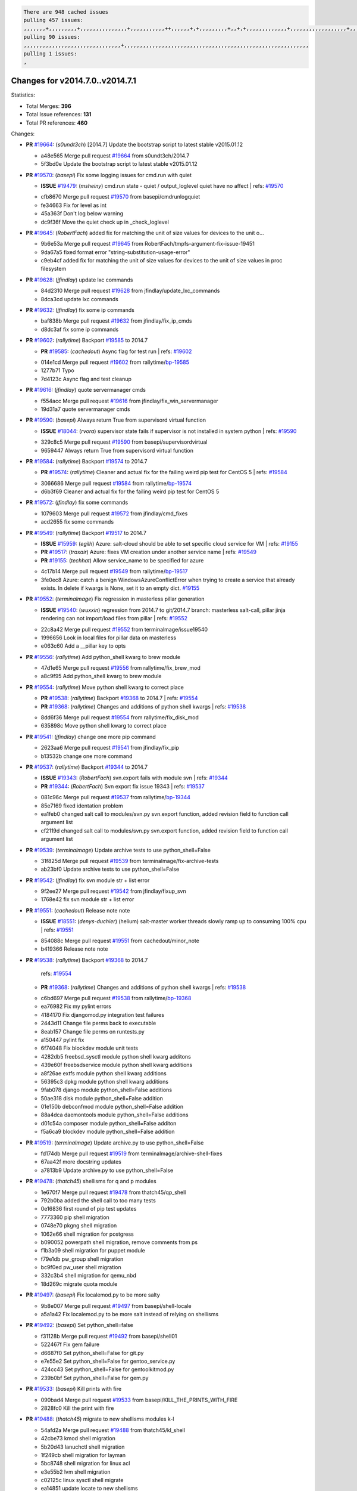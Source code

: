 .. code-block:: bash

    There are 948 cached issues
    pulling 457 issues:
    ,,,,,,,+,,,,,,,,,+,,,,,,,,,,,,,,,+,,,,,,,,,,,++,,,,,,+,+,,,,,,,,,+,,+,+,,,,,,,,,,,,,+,,,,,,,,,,,,,,,,,,+,,,,,,,+,,+,,,,,,,,,,,,,,,,,,,,,+,,,,,,,,+,,,,,+,,,,,,,,,+,,,,,+,+,,,,,,,+,,,+,,,,,,,,,+,+,+,,+,,+,,+,+,+,,,,,,,,,,+,,+,,+,,,+,,,+,,,,+,,,,,+,,,,,,,+,,+,,,,+,,,+,+,,,,,,,,+,,+,,,+,,+,,,+,,,,+,,+,,,,,,+,,,,,,,,+,+,,,+,,+,+,,,,,,,,,+,,,+,,+,,,+,,+,,+,,+,,,,,,+,,+,,+,,,,+,,,,,,,+,,,,,,,,+,+,+,,,,,,,,+,,,,+,,,,,,,,,,,,+,,+,,,,,,,,,+,,,,,+,+,++,+,,,,,+,,++,,,+,,,,,,,,,,+,,,,,,,,,,,,,,,,,,,,,,,,,,,,,,,,,,,,,,,,,,,,+,,,,,,,,+,+,,,+,,,,,+,,,,,,,,,
    pulling 90 issues:
    ,,,,,,,,,,,,,,,,,,,,,,,,,,,,,,,+,,,,,,,,,,,,,,,,,,,,,,,,,,,,,,,,,,,,,,,,,,,,,,,,,,,,,,,,,,,
    pulling 1 issues:
    ,

Changes for v2014.7.0..v2014.7.1
--------------------------------

Statistics:

- Total Merges: **396**
- Total Issue references: **131**
- Total PR references: **460**

Changes:

- **PR** `#19664`_: (*s0undt3ch*) [2014.7] Update the bootstrap script to latest stable v2015.01.12

  * a48e565 Merge pull request `#19664`_ from s0undt3ch/2014.7
  * 5f3bd0e Update the bootstrap script to latest stable v2015.01.12
- **PR** `#19570`_: (*basepi*) Fix some logging issues for cmd.run with quiet

  - **ISSUE** `#19479`_: (*msheiny*) cmd.run state - quiet / output_loglevel quiet have no affect
    | refs: `#19570`_
  * cfb8670 Merge pull request `#19570`_ from basepi/cmdrunlogquiet
  * fe34663 Fix for level as int

  * 45a363f Don't log below warning

  * dc9f36f Move the quiet check up in _check_loglevel
- **PR** `#19645`_: (*RobertFach*) added fix for matching the unit of size values for devices to the unit o...

  * 9b6e53a Merge pull request `#19645`_ from RobertFach/tmpfs-argument-fix-issue-19451
  * 9da67a5 fixed format error "string-substitution-usage-error"

  * c9eb4cf added fix for matching the unit of size values for devices to the unit of size values in proc filesystem
- **PR** `#19628`_: (*jfindlay*) update lxc commands

  * 84d2310 Merge pull request `#19628`_ from jfindlay/update_lxc_commands
  * 8dca3cd update lxc commands
- **PR** `#19632`_: (*jfindlay*) fix some ip commands

  * baf838b Merge pull request `#19632`_ from jfindlay/fix_ip_cmds
  * d8dc3af fix some ip commands
- **PR** `#19602`_: (*rallytime*) Backport `#19585`_ to 2014.7

  - **PR** `#19585`_: (*cachedout*) Async flag for test run
    | refs: `#19602`_
  * 014e1cd Merge pull request `#19602`_ from rallytime/`bp-19585`_
  * 1277b71 Typo

  * 7d4123c Async flag and test cleanup
- **PR** `#19616`_: (*jfindlay*) quote servermanager cmds

  * f554acc Merge pull request `#19616`_ from jfindlay/fix_win_servermanager
  * 19d31a7 quote servermanager cmds
- **PR** `#19590`_: (*basepi*) Always return True from supervisord virtual function

  - **ISSUE** `#18044`_: (*rvora*) supervisor state fails if supervisor is not installed in system python
    | refs: `#19590`_
  * 329c8c5 Merge pull request `#19590`_ from basepi/supervisordvirtual
  * 9659447 Always return True from supervisord virtual function
- **PR** `#19584`_: (*rallytime*) Backport `#19574`_ to 2014.7

  - **PR** `#19574`_: (*rallytime*) Cleaner and actual fix for the failing weird pip test for CentOS 5
    | refs: `#19584`_
  * 3066686 Merge pull request `#19584`_ from rallytime/`bp-19574`_
  * d6b3f69 Cleaner and actual fix for the failing weird pip test for CentOS 5
- **PR** `#19572`_: (*jfindlay*) fix some commands

  * 1079603 Merge pull request `#19572`_ from jfindlay/cmd_fixes
  * acd2655 fix some commands
- **PR** `#19549`_: (*rallytime*) Backport `#19517`_ to 2014.7

  - **ISSUE** `#15959`_: (*egilh*) Azure: salt-cloud should be able to set specific cloud service for VM
    | refs: `#19155`_
  - **PR** `#19517`_: (*traxair*) Azure: fixes VM creation under another service name
    | refs: `#19549`_
  - **PR** `#19155`_: (*techhat*) Allow service_name to be specified for azure
  * 4c17b14 Merge pull request `#19549`_ from rallytime/`bp-19517`_
  * 3fe0ec8 Azure: catch a benign WindowsAzureConflictError when trying to create a service that already exists. In delete if kwargs is None, set it to an empty dict. `#19155`_
- **PR** `#19552`_: (*terminalmage*) Fix regression in masterless pillar generation

  - **ISSUE** `#19540`_: (*wuxxin*) regression from 2014.7 to git/2014.7 branch: masterless salt-call, pillar jinja rendering can not import/load files from pillar
    | refs: `#19552`_
  * 22c8a42 Merge pull request `#19552`_ from terminalmage/issue19540
  * 1996656 Look in local files for pillar data on masterless

  * e063c60 Add a __pillar key to opts
- **PR** `#19556`_: (*rallytime*) Add python_shell kwarg to brew module

  * 47d1e65 Merge pull request `#19556`_ from rallytime/fix_brew_mod
  * a8c9f95 Add python_shell kwarg to brew module
- **PR** `#19554`_: (*rallytime*) Move python shell kwarg to correct place

  - **PR** `#19538`_: (*rallytime*) Backport `#19368`_ to 2014.7
    | refs: `#19554`_
  - **PR** `#19368`_: (*rallytime*) Changes and additions of python shell kwargs
    | refs: `#19538`_
  * 8dd6f36 Merge pull request `#19554`_ from rallytime/fix_disk_mod
  * 635898c Move python shell kwarg to correct place
- **PR** `#19541`_: (*jfindlay*) change one more pip command

  * 2623aa6 Merge pull request `#19541`_ from jfindlay/fix_pip
  * b13532b change one more command
- **PR** `#19537`_: (*rallytime*) Backport `#19344`_ to 2014.7

  - **ISSUE** `#19343`_: (*RobertFach*) svn.export fails with module svn
    | refs: `#19344`_
  - **PR** `#19344`_: (*RobertFach*) Svn export fix issue 19343
    | refs: `#19537`_
  * 081c96c Merge pull request `#19537`_ from rallytime/`bp-19344`_
  * 85e7169 fixed identation problem

  * ea1feb0 changed salt call to modules/svn.py svn.export function, added revision field to function call argument list

  * cf2119d changed salt call to modules/svn.py svn.export function, added revision field to function call argument list
- **PR** `#19539`_: (*terminalmage*) Update archive tests to use python_shell=False

  * 31f825d Merge pull request `#19539`_ from terminalmage/fix-archive-tests
  * ab23bf0 Update archive tests to use python_shell=False
- **PR** `#19542`_: (*jfindlay*) fix svn module str + list error

  * 9f2ee27 Merge pull request `#19542`_ from jfindlay/fixup_svn
  * 1768e42 fix svn module str + list error
- **PR** `#19551`_: (*cachedout*) Release note note

  - **ISSUE** `#18551`_: (*denys-duchier*) (helium) salt-master worker threads slowly ramp up to consuming 100% cpu
    | refs: `#19551`_
  * 854088c Merge pull request `#19551`_ from cachedout/minor_note
  * b419366 Release note note
- **PR** `#19538`_: (*rallytime*) Backport `#19368`_ to 2014.7

    | refs: `#19554`_
  - **PR** `#19368`_: (*rallytime*) Changes and additions of python shell kwargs
    | refs: `#19538`_
  * c6bd697 Merge pull request `#19538`_ from rallytime/`bp-19368`_
  * ea76982 Fix my pylint errors

  * 4184170 Fix djangomod.py integration test failures

  * 2443d11 Change file perms back to executable

  * 8eab157 Change file perms on runtests.py

  * a150447 pylint fix

  * 6f74048 Fix blockdev module unit tests

  * 4282db5 freebsd_sysctl module python shell kwarg additons

  * 439e60f freebsdservice module python shell kwarg additions

  * a8f26ae extfs module python shell kwarg additions

  * 56395c3 dpkg module python shell kwarg additions

  * 9fab078 django module python_shell=False additions

  * 50ae318 disk module python_shell=False addition

  * 01e150b debconfmod module python_shell=False addition

  * 88a4dca daemontools module python_shell=False additions

  * d01c54a composer module python_shell=False additon

  * f5a6ca9 blockdev module python_shell=False addition
- **PR** `#19519`_: (*terminalmage*) Update archive.py to use python_shell=False

  * fd174db Merge pull request `#19519`_ from terminalmage/archive-shell-fixes
  * 67aa42f more docstring updates

  * a7813b9 Update archive.py to use python_shell=False
- **PR** `#19478`_: (*thatch45*) shellisms for q and p modules

  * 1e670f7 Merge pull request `#19478`_ from thatch45/qp_shell
  * 792b0ba added the shell call to too many tests

  * 0e16836 first round of pip test updates

  * 7773360 pip shell migration

  * 0748e70 pkgng shell migration

  * 1062e66 shell migration for postgress

  * b090052 powerpath shell migration, remove comments from ps

  * f1b3a09 shell migration for puppet module

  * f79e1db pw_group shell migration

  * bc9f0ed pw_user shell migration

  * 332c3b4 shell migration for qemu_nbd

  * 18d269c migrate quota module
- **PR** `#19497`_: (*basepi*) Fix localemod.py to be more salty

  * 9b8e007 Merge pull request `#19497`_ from basepi/shell-locale
  * a5a1a42 Fix localemod.py to be more salt instead of relying on shellisms
- **PR** `#19492`_: (*basepi*) Set python_shell=false

  * f31128b Merge pull request `#19492`_ from basepi/shell01
  * 522467f Fix gem failure

  * d6687f0 Set python_shell=False for git.py

  * e7e55e2 Set python_shell=False for gentoo_service.py

  * 424cc43 Set python_shell=False for gentoolkitmod.py

  * 239b0bf Set python_shell=False for gem.py
- **PR** `#19533`_: (*basepi*) Kill prints with fire

  * 090bad4 Merge pull request `#19533`_ from basepi/KILL_THE_PRINTS_WITH_FIRE
  * 2828fc0 Kill the print with fire
- **PR** `#19488`_: (*thatch45*) migrate to new shellisms modules k-l

  * 54afd2a Merge pull request `#19488`_ from thatch45/kl_shell
  * 42cbe73 kmod shell migration

  * 5b20d43 lanuchctl shell migration

  * 1f249cb shell migration for layman

  * 5bc8748 shell migration for linux acl

  * e3e55b2 lvm shell migration

  * c02125c linux sysctl shell migrate

  * ea14851 update locate to new shellisms

  * 47a9286 migrate logadm to new shellisms

  * 483933b migrate lvs to new shellisms
- **PR** `#19484`_: (*thatch45*) Migrate shellisms for m, n and o modules

  * 5ddd8ab Merge pull request `#19484`_ from thatch45/mno_shell
  * fc9d251 Bah, False!

  * 9d90d9d shell migration for monit

  * e63dc26 We should consider moving this module to be lizardfs @techhat

  * 8cfd17e mount shell migration

  * a4aebb1 munin shell migration

  * 4640628 nagios shell migration

  * 4ece12f shell migration for netbsd

  * feb5fd7 nftables migration

  * a2ae756 npm shell migration

  * 23389cb shell migration for openbsdpkg

  * 4750ee9 opnstack config shell migration

  * 99b4911 osxdektop shell imgration
- **PR** `#19521`_: (*thatch45*) Merge `#19493`_

  - **PR** `#19493`_: (*amendlik*) Chef windows compatibility
    | refs: `#19521`_
  * e94359d Merge pull request `#19521`_ from thatch45/amendlik-chef-windows-compat
  * 54754c3 Merge branch 'chef-windows-compat' of https://github.com/amendlik/salt into amendlik-chef-windows-compat

  * 65707c0 Add stdout to the comments in the Chef state module

  * bf9c4ba Add Windows compatibility to the Chef module
- **PR** `#19491`_: (*thatch45*) Shell migration for g, h and i

  * f81d068 Merge pull request `#19491`_ from thatch45/hi_shell
  * 872c790 xapi python shell migration

  * c9cae84 zcbuildout python shell migration

  * ed81bf7 shell migrate gnomedesktop module

  * e6ea4a9 groupadd shell migration

  * a7249d9 guestfs shell migration

  * 3d49a8b hadoop shell migration

  * a944bca incron shell migration

  * e6ec612 ipset module shell migration
- **PR** `#19503`_: (*terminalmage*) Fix dig tests

  * 392de2a Merge pull request `#19503`_ from terminalmage/fix-dig-tests
  * 5edba8e Add back double-quote

  * 98e2e33 Fix dig tests
- **PR** `#19483`_: (*basepi*) Set python_shell=False

  * 615921b Merge pull request `#19483`_ from basepi/shell02
  * 788b520 Set python_shell=False for file.py

  * 274e206 Set python_shell=False for eselect.py

  * eabab56 Set python_shell=False for ebuild.py
- **PR** `#19476`_: (*thatch45*) s-r modules shell migrate

  * 7550c76 Merge pull request `#19476`_ from thatch45/sr_shell
  * e2d380d migrate rabbitmq

  * 93ae013 rh_service fixes

  * 28ccfde riak shellisms migration

  * 5ef108b migrate to new shellisms for rpm module

  * e310a44 migrate to new shellisms for rsync

  * cbfe89c migrate shellisms for saltcloudmod

  * 2f9db3c shellism migration for selinux

  * 05c0ac3 this cmd should be safe with a shell=False

  * 5149348 migrate for shadow
- **PR** `#19474`_: (*thatch45*) migrate smart_imgadm to new shellisms

  * aaa2c85 Merge pull request `#19474`_ from thatch45/smaimg_shell
  * 83db88f migrate smart_imgadm to new shellisms
- **PR** `#19473`_: (*thatch45*) migrate to new shellisms in smf

  * a3ec160 Merge pull request `#19473`_ from thatch45/smf_shell
  * 7f56d46 migrate to new shellisms in smf
- **PR** `#19469`_: (*thatch45*) migrate to new shellisms for softwareupdate

  * 0e300ac Merge pull request `#19469`_ from thatch45/softup_shell
  * 47b7b8b migrate to new shellisms for softwareupdate
- **PR** `#19468`_: (*thatch45*) migrate to new shellisms for solaris_group

  * 9a7026b Merge pull request `#19468`_ from thatch45/sgroup
  * 50368bd migrate to new shellisms for solaris_group
- **PR** `#19467`_: (*thatch45*) migrate to new shellisms for solarispkg

  * 0aa46e5 Merge pull request `#19467`_ from thatch45/spkg
  * 8d2701f migrate to new shellisms for solarispkg
- **PR** `#19466`_: (*thatch45*) migrate to new shellisms for solaris shadow

  * e74ddc1 Merge pull request `#19466`_ from thatch45/sshadow
  * db7bfd0 migrate to new shellisms for solaris shadow
- **PR** `#19465`_: (*thatch45*) migrate solaris_user to new shellism

  * 10371dd Merge pull request `#19465`_ from thatch45/suser_shell
  * 90d9a09 migrate solaris_user to new shellism
- **PR** `#19463`_: (*thatch45*) Migrate solr to new shellism

  * 38f3b02 Merge pull request `#19463`_ from thatch45/solr_shell
  * 70f3821 Migrate solr to new shellism
- **PR** `#19462`_: (*thatch45*) shellism migration for ssh

  * 84503ab Merge pull request `#19462`_ from thatch45/ssh_shell
  * 531489b shellism migration for ssh
- **PR** `#19461`_: (*thatch45*) shellism migration for supervisord

  * be5d8a2 Merge pull request `#19461`_ from thatch45/svd_shell
  * d6d1e4f shelism migration for supervisord
- **PR** `#19460`_: (*jfindlay*) split svn command

  * 8e775ab Merge pull request `#19460`_ from jfindlay/split_svn
  * 1e01289 split svn command
- **PR** `#19458`_: (*jfindlay*) split system commands

  * 6c5f7e1 Merge pull request `#19458`_ from jfindlay/split_system
  * 89da59d split system commands
- **PR** `#19457`_: (*jfindlay*) split upstart commands

  * 7ec180c Merge pull request `#19457`_ from jfindlay/split_upstart
  * 05a8cc9 split upstart commands
- **PR** `#19455`_: (*jfindlay*) split uwsgi command

  * a60ce30 Merge pull request `#19455`_ from jfindlay/split_uwsgi
  * d8785de fix uwsgi test

  * 7b09d0d split uwsgi command
- **PR** `#19477`_: (*basepi*) Set python_shell=False

  * ae60f32 Merge pull request `#19477`_ from basepi/shell01
  * 22e0b7a Set python_shell=False for dig.py

  * d6ff4ae Set python_shell=False for darwin_sysctl.py

  * 1b239e5 Set python_shell=False for cron.py

  * 3475aca Set python_shell=False for chef.py

  * abbd3d3 Set python_shell=False for bridge.py

  * 247fadd Set python_shell=False for aws_sqs.py
- **PR** `#19475`_: (*rallytime*) Remove unused import

  * 0bc9e98 Merge pull request `#19475`_ from rallytime/pylint_dot_seven
  * c754c4f Remove unused import
- **PR** `#19456`_: (*jfindlay*) split useradd commands

  * 148643d Merge pull request `#19456`_ from jfindlay/split_useradd
  * ee90fd7 split useradd commands
- **PR** `#19454`_: (*jfindlay*) split varnish commands

  * 75d3328 Merge pull request `#19454`_ from jfindlay/split_varnish
  * 7d578da split varnish commands
- **PR** `#19438`_: (*jfindlay*) split znc commands

  * d8a2fca Merge pull request `#19438`_ from jfindlay/split_znc
  * e50d36d split znc commands
- **PR** `#19437`_: (*jfindlay*) Split zpool commands

  * b86cc4a Merge pull request `#19437`_ from jfindlay/split_zpool
  * 160df66 fix some zpool docs and an error message

  * baf7011 split zpool commands
- **PR** `#19430`_: (*rallytime*) Backport `#19073`_ to 2014.7

  - **PR** `#19073`_: (*s0undt3ch*) Enable file permissions lint checker
    | refs: `#19430`_
  * acc54dd Merge pull request `#19430`_ from rallytime/`bp-19073`_
  * 10a7ead Add file perms pylint plugin specific settings

  * 8976d00 Enable file permissions lint checker.
- **PR** `#19420`_: (*jfindlay*) Split windows commands

  * 41c58bf Merge pull request `#19420`_ from jfindlay/split_win
  * d2c8f6a split win_servermanager commands

  * 24ee64c split win_dns_client commands
- **PR** `#19324`_: (*whiteinge*) Added git_pillar branch to environment mapping

  * a022507 Merge pull request `#19324`_ from whiteinge/git_pillar-branch-env-mapping
  * e966547 Added test for git_pillar branch to env mappings

  * 4080fae Allow arbitrary mapping for branch to environment in git ext_pillar
- **PR** `#19425`_: (*s0undt3ch*) Ignore the file perms lint check

  * dbbab28 Merge pull request `#19425`_ from s0undt3ch/2014.7
  * a9eaf18 Ignore the file perms lint check
- **PR** `#19416`_: (*cachedout*) Add debugging to jenkins script

  * 378639f Merge pull request `#19416`_ from cachedout/jenkins_debug_version
  * 75c0674 Add debugging to jenkins script
- **PR** `#19404`_: (*eliasp*) Don't report changes when there aren't any

  * e923ff1 Merge pull request `#19404`_ from eliasp/2014.7-states.service-dont-report-changes
  * 4b1413f Don't report changes when there aren't any
- **PR** `#19401`_: (*rallytime*) Pylint and psutil unit test fixes for 2014.7 branch

  * 83e451d Merge pull request `#19401`_ from rallytime/test_fixes
  * c105867 namedtuple doesn't exist in psutil._compat in psutil 2.2.0

  * 73ef44d Pylint fix for 2014.7 branch
- **PR** `#19397`_: (*rallytime*) Backport `#19396`_ to 2014.7

  - **PR** `#19396`_: (*cachedout*) These were unused and causing weird recursion errors in unit tests
    | refs: `#19397`_
  * ec84d57 Merge pull request `#19397`_ from rallytime/`bp-19396`_
  * 88f3477 These were unused and causing weird recursion errors in unit tests
- **PR** `#19394`_: (*s0undt3ch*) Remove unused script

  * 5452436 Merge pull request `#19394`_ from s0undt3ch/2014.7
  * f377a74 Remove unused script
- **PR** `#19391`_: (*lorengordon*) Update vcredist version, fixes saltstack/salt`#19387`_

  - **ISSUE** `#19387`_: (*lorengordon*) Update version of vcredist in Windows installer
  * 6d3461d Merge pull request `#19391`_ from lorengordon/2014.7
  * 7f7c7bd Update vcredist version, fixes saltstack/salt`#19387`_
- **PR** `#19369`_: (*eliasp*) 2014.7 states.mount invisible options

  - **ISSUE** `#18630`_: (*nvx*) Forced remount because options changed when no options changed (2014.7 regression)
    | refs: `#19319`_ `#19369`_
  * 4566591 Merge pull request `#19369`_ from eliasp/2014.7-states.mount_invisible-options
  * 6979767 Add 'actimeo' to the invisible mount options

  * c653d90 Add 'intr' and 'retry' to the invisible mount options

  * 5ecf4bb Generalize the approach used for 'comment_option' to allow arbitrary key-value options.

  * 69adc58 Sort options alphabetically.

  * 50b817a The 'mount_invisible_options' list grew too long. Split it into 1 option per line.

  * 2966d0e Add '_netdev' to the invisible mount options

  * 739b7c2 Add 'soft' to the invisible mount options

  * 42684fb Add 'bg' to the invisible mount options
- **PR** `#19358`_: (*rallytime*) Backport `#19347`_ to 2014.7

  - **PR** `#19347`_: (*mens*) Update states/augeas.py. Fix index error.
    | refs: `#19358`_
  * f5349e9 Merge pull request `#19358`_ from rallytime/`bp-19347`_
  * aea2188 Update states/augeas.py. Fix index error.
- **PR** `#19357`_: (*rallytime*) Backport `#19278`_ to 2014.7

  - **PR** `#19278`_: (*blueicefield*) Fixed the function user_list of mongodb module to work properly with MongoDB 2.6
    | refs: `#19357`_
  * aec0417 Merge pull request `#19357`_ from rallytime/`bp-19278`_
  * 0c4e2f0 Pylint fix for backport

  * 334bed5 Fixed the function user_list of mongodb module to work properly with MongoDB 2.6

  * 47ecb13 Fixed the function user_list of mongodb module to work properly with MongoDB 2.6
- **PR** `#19356`_: (*rallytime*) Backport `#19340`_ to 2014.7

  - **PR** `#19340`_: (*nmadhok*) Adding unit tests for salt.modules.zpool
    | refs: `#19356`_
  * 41bef77 Merge pull request `#19356`_ from rallytime/`bp-19340`_
  * f20f899 Changing return to match zpool list instead of zfs list

  * 44454a3 Replacing zfs with zpool

  * 8670e39 Adding unit tests for salt.modules.zpool
- **PR** `#19355`_: (*rallytime*) Backport `#19247`_ to 2014.7

  - **ISSUE** `#13312`_: (*KevinTsai*) Out of order the execute sequence when use the 'names' parameters in states.
    | refs: `#19247`_
  - **PR** `#19247`_: (*Nikerabbit*) Fix execution order with "names" in relation to other states
    | refs: `#19355`_
  * 2775737 Merge pull request `#19355`_ from rallytime/`bp-19247`_
  * 9efb07e Fix execution order with "names"
- **PR** `#19354`_: (*cachedout*) Avoid a race between multiple auth requests for a minion key

  - **ISSUE** `#19061`_: (*smithjm*) corrupt keys in Helium
    | refs: `#19354`_
  * c6b3670 Merge pull request `#19354`_ from cachedout/avoid_open_mode_key_race
  * 2e1bfa3 Avoid a race between multiple auth requests for a minion key.
- **PR** `#19353`_: (*rallytime*) Backport `#18323`_ to 2014.7

  - **ISSUE** `#18320`_: (*jmdcal*) cloud client full_query returns min query
    | refs: `#18323`_
  - **PR** `#18323`_: (*techhat*) Use proper query method from CloudClient
    | refs: `#19353`_
  * ce34da5 Merge pull request `#19353`_ from rallytime/`bp-18323`_
  * 92744e9 mapper.opts, not self.opts

  * 473dea4 Use proper query method from CloudClient
- **PR** `#19352`_: (*rallytime*) Backport `#19280`_ to 2014.7

  - **PR** `#19280`_: (*cachedout*) Attempt to fix inconsintent VT test by preventing a spin
    | refs: `#19352`_
  * e31cd42 Merge pull request `#19352`_ from rallytime/`bp-19280`_
  * 0194fbe Attempt to fix inconsintent VT test by preventing a spin
- **PR** `#19378`_: (*llinder*) Fixed undefined data variable in s3 utils

  - **ISSUE** `#19376`_: (*llinder*) Module function s3.get threw an exception
    | refs: `#19378`_
  * 4da0b59 Merge pull request `#19378`_ from llinder/2014.7
  * cf9bc43 Fixed undefined data variable in s3 utils
- **PR** `#19386`_: (*eliasp*) Correct doc

  * 99de56f Merge pull request `#19386`_ from eliasp/2014.7-modules.parted.mkpart-doc
  * febfc17 Correct doc
- **PR** `#19331`_: (*hangxie*) Write to temp file then move to data.p to avoid race condition

  * aa84367 Merge pull request `#19331`_ from Basis/data.p-race-condition
  * 6edc596 Write to temp file then move to data.p to avoid race condition
- **PR** `#19367`_: (*cachedout*) Fix occasional critical error on console

  * bf96eee Merge pull request `#19367`_ from cachedout/msgpack_2014_7
  * fa64450 Fix occasional critical error on console
- **PR** `#19361`_: (*jfindlay*) make some command contexts explicit

  * eb6fd3d Merge pull request `#19361`_ from jfindlay/ensure_cmds
  * 726eb22 ensure archive commands

  * 0927a75 ensure grain commands
- **PR** `#19363`_: (*rallytime*) Fix dot seven test

  * 7ef0de5 Merge pull request `#19363`_ from rallytime/fix_dot_seven_test
  * f6243f0 Fix the test in the correct place...

  * 4a62c2b Fix pip state test failure
- **PR** `#19350`_: (*UtahDave*) Fix thread leak on Windows when using threading.

  - **ISSUE** `#19167`_: (*markuskramerIgitt*) "salt-minion.exe" thread leak in Salt 2014.7.0 on Windows 
    | refs: `#19350`_
  - **ISSUE** `#18515`_: (*ajonesspin*) Multiple Windows Minion 'Established TCP' connections causing master to become unresponsive
    | refs: `#19350`_
  * c43256d Merge pull request `#19350`_ from UtahDave/2014.7local
  * d83858b fix pylint whitespace errors

  * 88fbb8b fix pylint error: extra space after def

  * c26bf54 use unix line endings

  * 473c3ac Don't cache sreq when using threading
- **PR** `#19334`_: (*rallytime*) Fix pylint on 2014.7 branch

  * 0679522 Merge pull request `#19334`_ from rallytime/pylint
  * 57514d8 Fix pylint on 2014.7 branch
- **PR** `#19319`_: (*garethgreenaway*) Fixes to mount module and mount state module

  - **ISSUE** `#19308`_: (*eliasp*) `states.mount.mounted` backtraces in case a device/resource is busy
    | refs: `#19319`_
  - **ISSUE** `#18630`_: (*nvx*) Forced remount because options changed when no options changed (2014.7 regression)
    | refs: `#19319`_ `#19369`_
  * b8dd2af Merge pull request `#19319`_ from garethgreenaway/18630_2014_7_mount_options
  * 547d55b removing unused import

  * 2c7c5d3 merge conflict
- **PR** `#19312`_: (*llinder*) pydsl/pyobjects missing listen and listen_in

  - **ISSUE** `#19311`_: (*llinder*) pyobjects and pydsl renderers don't include new requisites 'listen' and 'listen_in'
    | refs: `#19312`_
  * 908f382 Merge pull request `#19312`_ from llinder/2014.7
  * 5c39c88 pydsl/pyobjects missing listen and listen_in
- **PR** `#19310`_: (*timoguin*) Fix typo in Tomcat module docs

  - **ISSUE** `#19300`_: (*perdurabo93*) Tomcat modules don't work using old or new config style in 2014.7.0
    | refs: `#19310`_
  * e2ed214 Merge pull request `#19310`_ from juiceinc/2014.7
  * b9744c6 merge

    * 598508a fix pylist errors for tomcat module

    * 5691ce6 split win commands in state

    * f14c62e make pillar configuration for tomcat module backwards compatible with 2014.1 and update docs

  * 59bcfe6 fix config format typo in Tomcat module docs
- **PR** `#19299`_: (*terminalmage*) Cleanup pip state when requirements file is used

  * 463974d Merge pull request `#19299`_ from terminalmage/cleanup-pip-requirements
  * 68efa5a Cleanup pip state when requirements file is used
- **PR** `#19321`_: (*cvedel*) Add ssl_match_hostname to deps in thin tarball

  - **ISSUE** `#18083`_: (*Learner11*) salt-ssh commands are mostly broken after SaltStack update
    | refs: `#19321`_
  * 04e22ee Merge pull request `#19321`_ from cvedel/issue-18083
  * 9aeda9b Add ssl_match_hostname to deps in thin tarball
- **PR** `#19295`_: (*belvedere-trading*) [32702] Patch salt to allow scheduling to work properly on Windows

  * 38d4fec Merge pull request `#19295`_ from belvedere-trading/2014.7
  * 019eaf0 [32702] Patch salt to allow scheduling to work properly on Windows
- **PR** `#19238`_: (*jfindlay*) update cmd state and module integration tests

  * cd1239a Merge pull request `#19238`_ from jfindlay/ensure_cmd
  * 00c97ad split _run cmd

  * 1686cd1 update cmdmod state calls

  * 4748156 update cmdmod integration tests
- **PR** `#19228`_: (*rallytime*) Backport `#19154`_ to 2014.7

  - **PR** `#19154`_: (*ryan-lane*) Fix for boto_secgroup state to properly support lists for cidrs, group i...
    | refs: `#19228`_
  * 4f2ecf1 Merge pull request `#19228`_ from rallytime/`bp-19154`_
  * e4460d0 Fix for boto_secgroup state to properly support lists for cidrs, group ids and group names
- **PR** `#19226`_: (*rallytime*) Backport `#19121`_ to 2014.7

  - **ISSUE** `#18991`_: (*atira-skr*) mdadm (state and module) errors
    | refs: `#19051`_ `#19121`_
  - **PR** `#19121`_: (*nmadhok*) Fixing salt.modules.mdadm.create broken functionality
    | refs: `#19226`_
  - **PR** `#19051`_: (*nmadhok*) Fixing salt.modules.mdadm.create and correcting incorrect code.
    | refs: `#19121`_ `#19121`_ `#19139`_
  * 1671b7e Merge pull request `#19226`_ from rallytime/`bp-19121`_
  * 9f60148 Fixing unit tests for mdadm

  * d744fc6 Fixing salt.modules.mdadm.create broken functionality
- **PR** `#19182`_: (*cro*) Add ability for Salt to authenticate against Django's ORM

  * f8f1ee2 Merge pull request `#19182`_ from cro/eauth_in_django2
  * 2e00a81 Pylint fix for the pylint fix

  * 31f5c7a Pylint fix

  * 8c9587e More pylint

  * 9f696a2 Handle initial django setup differently and fix pylint

  * 557d313 Add ability to retrieve authentication from the Django ORM.

  * 0cf56ea More additions to django eauth

  * 98965d6 First cut at eauth via django
- **PR** `#19222`_: (*rallytime*) Add missing import

  * 4c8ee80 Merge pull request `#19222`_ from rallytime/linting
  * 0307304 Add missing import
- **PR** `#19207`_: (*whiteinge*) Added missing versionadded directives for the /key URLs

  * 6a94253 Merge pull request `#19207`_ from whiteinge/doc-key-urls-version
  * f3d936f Added missing versionadded directives for the /key URLs
- **PR** `#19202`_: (*basepi*) Fix for salt-ssh with tty enabled

  * 8c8c547 Merge pull request `#19202`_ from basepi/salt-ssh.tty.scp
  * 586b834 Use faster random filename generation

  * 9700f4a Use NamedTemporaryFile

  * 5ad67a1 Fix typo (cachedir, not cache_dir)

  * 67cff17 Copy the shim to the target system to execute if tty is enabled
- **PR** `#19150`_: (*rallytime*) Backport `#19134`_ to 2014.7

  - **PR** `#19134`_: (*ryan-lane*) Fix issue in boto_secgroup state that caused rules to not be properly up...
    | refs: `#19150`_
  * 334f1f8 Merge pull request `#19150`_ from rallytime/`bp-19134`_
  * 63d0184 Fix issue in boto_secgroup state that caused rules to not be properly updated
- **PR** `#19144`_: (*rallytime*) Backport `#19116`_ to 2014.7

  - **ISSUE** `#19117`_: (*nmadhok*) salt.modules.mdadm.destroy fails if mdadm config file is missing
    | refs: `#19116`_
  - **ISSUE** `#19115`_: (*nmadhok*) salt.modules.mdadm.destroy fails with error
    | refs: `#19116`_
  - **PR** `#19116`_: (*nmadhok*) Access dictionary values correctly in salt.modules.mdadm.destroy
    | refs: `#19144`_
  * 5e2473c Merge pull request `#19144`_ from rallytime/`bp-19116`_
  * a833d89 Redoing some changes

  * 588ffda Correctly convert command list into string and do not error if conf file missing. Fixes `#19117`_

  * 09b11bf Access dictionary values correctly in salt.modules.mdadm.destroy Fixes `#19115`_
- **PR** `#19145`_: (*whiteinge*) Minor Sphinx fixups

  * f2fd892 Merge pull request `#19145`_ from whiteinge/sphinx-fixups
  * a8e8111 Add a cross-ref to the vmbuilder formula repo

  * d2e9378 Switch html_title to empty string instead of None

  * a33ae06 Switch the :formula: extlink to :formula_url:

  * f345188 Set minimum Sphinx version to 1.3
- **PR** `#19153`_: (*rallytime*) Update the windows package to correct one: 2014.7.0 --> 2014.7.0-1

  - **ISSUE** `#19146`_: (*saxonww*) Problem with Salt-Minion Windows installer
    | refs: `#19153`_
  * daf782d Merge pull request `#19153`_ from rallytime/windows_pkg_docs
  * b43519b Update the windows package to correct one: 2014.7.0 --> 2014.7.0-1
- **PR** `#19143`_: (*rallytime*) Backport `#19079`_ to 2014.7

  - **PR** `#19079`_: (*Lendar*) Fix PUT/DELETE in s3.query
    | refs: `#19143`_
  * 052f90e Merge pull request `#19143`_ from rallytime/`bp-19079`_
  * 8a885fc Fix PUT/DELETE in s3.query
- **PR** `#19139`_: (*rallytime*) Backport `#19051`_ to 2014.7

  - **ISSUE** `#18991`_: (*atira-skr*) mdadm (state and module) errors
    | refs: `#19051`_ `#19121`_
  - **PR** `#19051`_: (*nmadhok*) Fixing salt.modules.mdadm.create and correcting incorrect code.
    | refs: `#19121`_ `#19121`_ `#19139`_
  * f0924b6 Merge pull request `#19139`_ from rallytime/`bp-19051`_
  * 16692ad Refactor mdadm tests

  * f1d573c Forgot to end with quotes

  * 210d1d2 Fixing unit tests for mdadm

  * 74b9bf6 Fixing salt.modules.mdadm.create and correcting incorrect code. Fixes `#18991`_
- **PR** `#19158`_: (*eliasp*) Syntax/formatting.

  * d0e2986 Merge pull request `#19158`_ from eliasp/2014.7-modules.win_system-doc
  * a276dc1 Syntax/formatting.
- **PR** `#19155`_: (*techhat*) Allow service_name to be specified for azure

  - **ISSUE** `#15959`_: (*egilh*) Azure: salt-cloud should be able to set specific cloud service for VM
    | refs: `#19155`_
  * 566d477 Merge pull request `#19155`_ from techhat/issue15959
  * d8fc47b Allow service_name to be specified for azure
- **PR** `#19135`_: (*rallytime*) Backport `#18915`_ to 2014.7

  - **ISSUE** `#18909`_: (*babilen*) pkgrepo.managed leaves duplicate entries in apt sources.list
    | refs: `#18915`_
  - **PR** `#18915`_: (*babilen*) Ensure aptpkg._consolidate_repo strips trailing slashes from repo_uri
    | refs: `#19135`_
  * 61c59d8 Merge pull request `#19135`_ from rallytime/`bp-18915`_
  * c2715dc Ensure aptpkg._consolidate_repo strips trailing slashes from repo_uri
- **PR** `#19104`_: (*whiteinge*) Used unused variable; fix highstate output for jobs runner

  - **ISSUE** `#19099`_: (*whiteinge*) Regression in salt-run jobs output for state runs
    | refs: `#19104`_
  * 2fadac5 Merge pull request `#19104`_ from whiteinge/salt-fix-highstate-output-jobs-runner
  * d5ed3f3 Used unused variable; fix highstate output for jobs runner
- **PR** `#19106`_: (*jfindlay*) Split windows commands

  * 91edd75 Merge pull request `#19106`_ from jfindlay/split_win
  * e72cd5a lint fix for win_service module

  * effb6a3 lint fix for win_ntp module

  * 7361d1e chcp is a cmd builtin

  * 093c526 split win_useradd commands

  * e95078f split win_timezone commands

  * fe2ebd4 split win_system commands

  * 866f94f split win_shadow commands

  * 09d1f95 split win_service commands

  * ce5fc58 split win_pkg commands

  * d540637 split win_ntp commands

  * d478217 split win_network commands

  * 4c9fe76 add missing string variable in win_ip mod

  * 53309e4 split win_ip commands

  * 6ceb41c split win_groupadd commands

  * 34e0d51 split win_firewall commands

  * 276a078 split win_autoruns command
- **PR** `#19113`_: (*garethgreenaway*) Fixes for when using bind mounts.

  - **ISSUE** `#19003`_: (*darkvertex*) mount.mounted always remounts for bind mounts
    | refs: `#19113`_
  * 74cbd8f Merge pull request `#19113`_ from garethgreenaway/19003_2014_7_bind_mounts
  * ec90619 Fixes for when using bind mounts.
- **PR** `#19111`_: (*jfindlay*) Split chocolatey commands

  * e919e18 Merge pull request `#19111`_ from jfindlay/split_choc
  * 44de89b chocolatey pylint fix

  * 798eae7 split chocolatey commands
- **PR** `#19107`_: (*basepi*) Add more release notes for 2014.7.1

  * b62f78d Merge pull request `#19107`_ from basepi/2014.7.1.release
  * 9d5e05a Add more release notes for 2014.7.1
- **PR** `#19103`_: (*cachedout*) Remove cruft

  * 23a2cf7 Merge pull request `#19103`_ from cachedout/remove_mine_cruft
  * 1796110 Remove cruft
- **PR** `#19102`_: (*cachedout*) Replaced by pylint check.

  * 5387757 Merge pull request `#19102`_ from cachedout/remove_perm_unit_test
  * 3493cfa Replaced by pylint check.
- **PR** `#19088`_: (*terminalmage*) Fix regression in lxc.update_lxc_conf

  * f69575b Merge pull request `#19088`_ from terminalmage/fix-update_lxc_conf
  * 984fd74 Fix regression in lxc.update_lxc_conf
- **PR** `#19086`_: (*rallytime*) Backport `#19014`_ to 2014.7

  - **ISSUE** `#18966`_: (*bechtoldt*) file.serialize ignores test=True
    | refs: `#19014`_
  - **PR** `#19014`_: (*nmadhok*) Adding ability to do a test run with test=True.
    | refs: `#19086`_
  * 34def7d Merge pull request `#19086`_ from rallytime/`bp-19014`_
  * d585771 Adding ability to do a test run with test=True. `#18966`_
- **PR** `#19065`_: (*basepi*) Fix salt-ssh with sudo and tty enabled

  - **ISSUE** `#16847`_: (*mabroor*) salt-ssh hangs on some remote hosts and does not timeout
    | refs: `#19065`_
  * 716e456 Merge pull request `#19065`_ from basepi/salt-ssh-tty-16847
  * 228b2b6 Discard stderr for salt-ssh with tty

  * 937b805 Don't use -t -t for scp commands when tty enabled in salt-ssh
- **PR** `#19047`_: (*eliasp*) 2014.7 file.replace integration test coverage

  - **ISSUE** `#18841`_: (*DanielZuck*) file.replace -> creates backups and touches the file, even if there are no changes at all
    | refs: `#19047`_
  - **ISSUE** `#18612`_: (*eliasp*) 'file.replace' with 'append_if_not_found=True' grows file infinitely
    | refs: `#18615`_ `#18655`_ `#19047`_
  - **PR** `#18615`_: (*eliasp*) Don't change a file again if it's already been done.
    | refs: `#19047`_
  * f25f92d Merge pull request `#19047`_ from eliasp/2014.7-modules.file.replace-test-coverage
  * e702c79 Pylint.

  * 5a68117 Fix tests for `#18841`_.

  * a2e52dd Fix tests for `#18841`_.

  * e82c6ba Add missing line.

  * 24d6a6a Simplify initial search. Determine 'backup' properly.

  * 31760e3 Fix backup and pre-/append behaviour in modules.file.replace():

  * 6363aa2 Add integration tests for 'modules.file.replace()'.
- **PR** `#19082`_: (*Lendar*) Fix states.schedule examples

  * 8e184b3 Merge pull request `#19082`_ from Lendar/fix-schedule-examples
  * 14fa721 Fix states.schedule examples
- **PR** `#19062`_: (*terminalmage*) Fix traceback for non-string values in lxc config files

  - **ISSUE** `#19055`_: (*achamo*) LXC config wants to strip() everything (even an int value)
    | refs: `#19062`_
  * ca1d2fa Merge pull request `#19062`_ from terminalmage/issue19055
  * 721699d Fix traceback for non-string values in lxc config files
- **PR** `#19042`_: (*JaseFace*) The aptpkg uninstall operation needs to inherit DPKG_ENV_VARS set above as install and upgrade currently do.

  * 6dd3c6e Merge pull request `#19042`_ from JaseFace/aptpkg-uninstall-env-vars
  * 317ff52 The uninstall operation needs to inherit DPKG_ENV_VARS set above as install and upgrade currently do. Without this packages that prompt on removal cause that state to hang. resolvconf in particular prompts you with a warning about rebooting your system after removal.
- **PR** `#19040`_: (*whiteinge*) Updates to the logging docs in the example conf files

  * c362592 Merge pull request `#19040`_ from whiteinge/salt-log-granular-example
  * 7ce1bec Added note about using log_level_logfile with log_granular_levels

  * 90edd21 Removed trailing comma from log_granular_levels example; is invalid YAML
- **PR** `#19008`_: (*timoguin*) Backwards compatibility for Tomcat module Pillar configuration

  * 60f1e36 Merge pull request `#19008`_ from juiceinc/bugfix/tomcat-pillar
  * 1b40981 fix pylist errors for tomcat module

  * 606cef9 make pillar configuration for tomcat module backwards compatible with 2014.1 and update docs
- **PR** `#19004`_: (*jacksontj*) Fix for new threaded reactor

  - **ISSUE** `#16564`_: (*jacksontj*) Reactor is VERY PID hungry
    | refs: `#18254`_
  - **PR** `#18762`_: (*jacksontj*)  Move reactor master-clients to threads
    | refs: `#19004`_
  - **PR** `#18741`_: (*terminalmage*) Revert `#18254`_
    | refs: `#18762`_
  - **PR** `#18254`_: (*jacksontj*) Move reactor master-clients to threads
    | refs: `#18762`_ `#18762`_
  * a261e5b Merge pull request `#19004`_ from jacksontj/2014.7
  * 22019ba Pylint cleanup

  * 0364625 Fix backtraces from runner/wheel modules

  * de3354d Add debug line to threadpool executor
- **PR** `#19059`_: (*rallytime*) Correct master_sign_key_name reference

  - **ISSUE** `#19057`_: (*overquota*) mistype in docs
    | refs: `#19059`_
  * b347e77 Merge pull request `#19059`_ from rallytime/docs_fix
  * 926c486 Correct master_sign_key_name reference
- **PR** `#19033`_: (*rallytime*) Disable zcbuildout tests as they are not running reliably.

  * df4cf1c Merge pull request `#19033`_ from rallytime/disable_tests
  * b76f49b Pylint fix and skip all of the classes

  * 7f258bf Disable zcbuildout tests as they are not running reliably.
- **PR** `#19031`_: (*rallytime*) Fix yumpkg pylint error

  * b93a77f Merge pull request `#19031`_ from rallytime/pylint_fix
  * 6916bde Fix yumpkg pylint error
- **PR** `#19019`_: (*jacksontj*) Backport `#19012`_ to 2014.7

  - **PR** `#19012`_: (*jacksontj*) Fix infinites spinning in minion RemoteFileClient
    | refs: `#19019`_
  * b448a15 Merge pull request `#19019`_ from jacksontj/2014.7-config
  * a86c2e8 Pylint cleanup

  * 44f1448 Remove "init_timeout" in RemoteFileClient.get_file
- **PR** `#19024`_: (*galet*) Fix ini_manage state - equality detection for non-string values

  * f960a87 Merge pull request `#19024`_ from galet/fix-ini-manage-for-nonstrings
  * 782f611 Fix ini_manage state - equality detection for non-string values
- **PR** `#18996`_: (*garethgreenaway*) schedule.list should return an empty dictionary, not None

  - **ISSUE** `#18969`_: (*christianchristensen*) Should modules/schedule.py return and empty list instead of None
    | refs: `#18996`_
  * 31d7c6f Merge pull request `#18996`_ from garethgreenaway/18969_2014_7_schedule_list
  * 67c08f4 schedule.list should return an empty dictionary, not None
- **PR** `#19006`_: (*cro*) Fix typo in os.walk

  * 10b1fd8 Merge pull request `#19006`_ from cro/walkpath
  * 22cd943 Fix typo in os.walk
- **PR** `#19009`_: (*rallytime*) Fix mac_user.py module --> Don't quote integers like uid and gid

  * 79b9198 Merge pull request `#19009`_ from rallytime/dont_quote_ints
  * 44e60ac Fix mac_user.py module --> Don't quote integers like uid and gid
- **PR** `#19000`_: (*jfindlay*) split win commands in state

  * 6933728 Merge pull request `#19000`_ from jfindlay/split_state
  * 4c47b13 split win commands in state
- **ISSUE** #: (**) 

  * a6b5011 Typo- **PR** `#18978`_: (*garethgreenaway*) fixes to mount for nfs share

  - **ISSUE** `#18907`_: (*babilen*) mount.mounted does not completely unmount NFS mounts when options change
    | refs: `#18978`_
  * c2a50ec Merge pull request `#18978`_ from garethgreenaway/nfs_requires_remount_options_changed
  * 1d33fae Rebasing to fix the merge conflict
- **PR** `#18988`_: (*rallytime*) Use lists instead of tuples in modules/zypper.py

  * d5ba92b Merge pull request `#18988`_ from rallytime/zypper_list_not_tuple
  * e6bf243 Use lists instead of tuples in modules/zypper.py
- **PR** `#18976`_: (*amendlik*) Detect a Windows VM on OpenStack and populate the 'virtual' grain

  * 4a98663 Merge pull request `#18976`_ from techhipster/windows-detect-openstack
  * c6946b0 Detect a Windows VM on OpenStack and populate the 'virtual' grain
- **PR** `#18972`_: (*garethgreenaway*) Fixes to mount module

  - **ISSUE** `#18874`_: (*kormoc*) state.mount very broken in current head
    | refs: `#18972`_
  * 34ed8b0 Merge pull request `#18972`_ from garethgreenaway/18874_2014_7_mount_fixes
  * ba38050 Each line can have any number of optional parameters, we use the location of the seperator field to determine the location of the elements after it. On remount, the remount option was ending up in the /etc/fstab. Ensuring that it is removed from the options. Some mount options end up in the superopts so we should look for them there too.
- **PR** `#18971`_: (*whiteinge*) Fixes and additions to the Formula best practices doc

  * 3b89cff Merge pull request `#18971`_ from whiteinge/doc-formula-style-guide
  * 51fa87c Change all state examples to use short-dec format for consistency

  * c0567ba Updated Formula Best Practices doc with several recommendations

  * d0f038e Minor clarification to not pointing directly to formulas repos

  * e792275 Minor rST formatting
- **PR** `#18968`_: (*s0undt3ch*) The `gpgkeys` path should use `salt.syspaths`

  - **ISSUE** `#18877`_: (*cedwards*) GPG renderer is Linux specific
    | refs: `#18968`_
  * 3b780e0 Merge pull request `#18968`_ from s0undt3ch/hotfix/issue-18877-hardcoded-path
  * 6db5f4e The `gpgkeys` path should use `salt.syspaths` for proper  multi-platform support.
- **PR** `#18762`_: (*jacksontj*)  Move reactor master-clients to threads

    | refs: `#19004`_
  - **ISSUE** `#16564`_: (*jacksontj*) Reactor is VERY PID hungry
    | refs: `#18254`_
  - **PR** `#18741`_: (*terminalmage*) Revert `#18254`_
    | refs: `#18762`_
  - **PR** `#18254`_: (*jacksontj*) Move reactor master-clients to threads
    | refs: `#18762`_ `#18762`_
  * 75cc71b Merge pull request `#18762`_ from jacksontj/2014.7
  * 545400e Pylint cleanup

  * 0e6195f Add some tests for ThreadPool

  * 77a7d9a backport tests for process manager

  * 0026b54 Mark the task as done as soon as you pull it. Ff there is an exception while running the func, that doesn't mean we should keep trying

  * 06e9b02 Instantiate the threadpool *after* forking.

  * e19b360 Clarify comment

  * 83ecb5e Add debug logging to threadpool targets

  * eee14db Revert "Revert "Pylint cleanup for threadpool""

  * 616d4a3 Revert "Revert "Remove some un-used variables""

  * 5774c1f Revert "Revert "Remove "fire_event" from AsyncClientMixin, since this was only added to remove infinite recusion in the reactor-- which is now not calling this API""

  * d4b7642 Fix for malformed SLS files crashing reactor

  * c9010fb Revert "Revert "Historically the recator has just called the "async" method of the runner and wheel clients, but this actually creates daemonized processes. In addition to creating a new daemonized process each event, the number of process it creates is unbounded, meaning that the reactor can easily use all available PIDs on a fairly busy master. In addition, there is no bound on the CPU that these are allowed to use (since they can create ALL the pids). This changes the reactor to create a threadpool for executing its master-side clients (runner/wheel). This threadpool has a configurable number of workers (max parallelism) and hwm (max queue size before dropping events).""
- **PR** `#18989`_: (*davidjb*) Avoid double-quoting of group names for yum

  * 79c7dad Merge pull request `#18989`_ from davidjb/fix-yumpkg-groupinfo
  * 89f0f92 Avoid double-quoting of group name for yum
- **PR** `#18963`_: (*cro*) Needed to pass madam command line as an array

  * 52ffd17 Merge pull request `#18963`_ from cro/mdadm_cmdline
  * 92cf0a1 Lint

  * 007d597 Indent error

  * 6df8c23 Fixup one more bad mdadm commandline
- **PR** `#18948`_: (*walgitrus*) fix ec2 instance creation with delete volume enabled (issue `#18315`_)

  - **ISSUE** `#18315`_: (*An42Ma*) salt-cloud fails for ec2 for query without params
  * e4c9c26 Merge pull request `#18948`_ from walgitrus/fix-ec2-toggle-delvol
  * 29776df fix ec2 instance creation with delete volume enabled (issue `#18315`_) - `ec2.query()` requires non-empty `param` argument - replace `param`-less call to `ec2.query()` with `show_delvol_on_destroy()` - TODO: remove `requesturl` as none of the callers of `_toggle_delvol()`   make use of it
- **PR** `#18930`_: (*s0undt3ch*) Update to the latest v2014.12.11 stable release

  * 35eba76 Merge pull request `#18930`_ from s0undt3ch/hotfix/bootstrap-script
  * fc9a1fc Update to the latest v2014.12.11 stable release
- **PR** `#18926`_: (*rallytime*) Backport `#18807`_ to 2014.7

  - **ISSUE** `#18778`_: (*kt97679*) salt-ssh tries to copy file to the filesystem root
    | refs: `#18807`_
  - **PR** `#18807`_: (*kt97679*) fix for `#18778`_ (salt-ssh tries to copy file to the filesystem root)
    | refs: `#18926`_
  * f88de6c Merge pull request `#18926`_ from rallytime/`bp-18807`_
  * 44810f5 fix for `#18778`_ (salt-ssh tries to copy file to the filesystem root)
- **PR** `#18924`_: (*cro*) Fix bad option handling for FreeBSD pkgng.

  - **ISSUE** `#18851`_: (*m87carlson*) FreeBSD pkgng fromrepo problem
    | refs: `#18924`_
  * 8094cff Merge pull request `#18924`_ from cro/pkgng_fromrepo
  * bd35f46 Fix lint errors.

  * 9726db3 Fix option parsing and cmdline construction for pkgng install and fetch on FreeBSD

  * 82c9e3a Fix bad option handling for FreeBSD pkgng and pkg.install fromrepo
- **PR** `#18923`_: (*rallytime*) Add bash codeblock markup to CLI examples in genesis.py

  * e98923b Merge pull request `#18923`_ from rallytime/format_cli_examples
  * 5ddddc9 Add bash codeblock markup to CLI examples in genesis.py
- **PR** `#18899`_: (*amendlik*) Populate the 'virtual' grain on OpenStack FreeBSD systems

  * 37d7ef3 Merge pull request `#18899`_ from techhipster/freebsd-virtual-grain
  * 3be3a77 Populate the 'virtual' grain on OpenStack FreeBSD systems
- **PR** `#18897`_: (*UtahDave*) Use Salt defined exit codes.

  - **ISSUE** `#18244`_: (*soodr*) Minion install ends with a stack trace
    | refs: `#18897`_
  * ad13ee0 Merge pull request `#18897`_ from UtahDave/2014.7local
  * f255e3e Correct comment. Keep in sync with exitcodes.py

  * ff77482 revert changes to shim.

  * a4e0de7 make sure to import salt.exitcodes

  * 24aa2a6 use salt exitcodes everywhere.

  * 55c79cc use salt defined exit codes.

  * 48713ae use salt defined exit codes

  * c903562 use salt exit codes

  * bd25baf use salt exit codes

  * e4dc3fe convert to using salt defined exit codes

  * b2b7db6 add more constants to exitcodes.py
- **PR** `#18894`_: (*cro*) Add support for sockstat on FreeBSD as an alternative to lsof

  - **ISSUE** `#18584`_: (*cedwards*) lsof a new requirement in 2014.7.0?
    | refs: `#18894`_
  * 28075d3 Merge pull request `#18894`_ from cro/fbsd_sockstat
  * 8e691d7 Fix lint

  * dfdbdb0 Add support for sockstat on FreeBSD as an alternative to lsof
- **PR** `#18860`_: (*terminalmage*) Fix jinja search path for local file_client

  - **ISSUE** `#17963`_: (*alexeits*) Loading of Jinja macros from GitFS shouldn't fail with TemplateNotFound in masterless configuration
    | refs: `#18792`_ `#18860`_
  - **PR** `#18792`_: (*terminalmage*) Fix jinja search path for local file_client
    | refs: `#18859`_ `#18860`_
  * 43b307f Merge pull request `#18860`_ from terminalmage/issue17963
  * c1fd180 Fix jinja tests

  * 1e63b69 Fix jinja search path for local file_client
- **PR** `#18892`_: (*rallytime*) Backport `#18213`_ to 2014.7

  - **ISSUE** `#18152`_: (*sumso*) sqlite3 module does not commit writes to database
    | refs: `#18213`_
  - **PR** `#18213`_: (*sumso*) Update sqlite3.py to enable autocommit
    | refs: `#18892`_
  * 4c0504d Merge pull request `#18892`_ from rallytime/`bp-18213`_
  * 61ed91a Update sqlite3.py to enable autocommit
- **PR** `#18893`_: (*rallytime*) Backport `#18706`_ to 2014.7

  - **PR** `#18706`_: (*elvis-macak*) fix the salt.utils.expr_match
    | refs: `#18893`_
  * bdfc61a Merge pull request `#18893`_ from rallytime/`bp-18706`_
  * fed5ece fix the salt.utils.expr_match
- **PR** `#18895`_: (*rallytime*) Backport `#18712`_ to 2014.7

  - **PR** `#18712`_: (*styro*) Explicitly include stdlib csv module in esky build. Fixes missing csv mo...
    | refs: `#18895`_
  * 62fe9c4 Merge pull request `#18895`_ from rallytime/`bp-18712`_
  * e8a50ff Explicitly include stdlib csv module in esky build. Fixes missing csv module in Windows builds.
- **PR** `#18615`_: (*eliasp*) Don't change a file again if it's already been done.

    | refs: `#19047`_
  - **ISSUE** `#18612`_: (*eliasp*) 'file.replace' with 'append_if_not_found=True' grows file infinitely
    | refs: `#18615`_ `#18655`_ `#19047`_
  * 969ecb4 Merge pull request `#18615`_ from eliasp/2014.7-modules.file.replace-issue-18612
  * a4dfb8a Remove dead code - 'search_only' is handled now earlier.

  * 902a577 Use a separate read-only 'fileinput' object for initial check.

  * 965b219 Don't change a file again if it's already been done.
- **PR** `#18876`_: (*garethgreenaway*) fixes to iptables module

  - **ISSUE** `#17185`_: (*viraptor*) Iptables state is unusable with too many existing entries
    | refs: `#18876`_
  * 4757b61 Merge pull request `#18876`_ from garethgreenaway/17185_2014_7_iptables_get_policy_slow_many_rules
  * a53bcdc Moving the call to the parser out of the for loop loop so that it's not re-created for line.
- **PR** `#18889`_: (*thatch45*) Merge `#18871`_

  - **ISSUE** `#18632`_: (*wuxxin*) state rbenv.installed still fails if user= is set (branch 2014.7)
  - **PR** `#18871`_: (*wuxxin*) shlex.split is used with "None" as parameter which makes split wait for stdinput (contributes to `#18632`_)
    | refs: `#18889`_
  * 4c1e78e Merge pull request `#18889`_ from thatch45/wuxxin-fix_18632_in_2014.7
  * e809fa6 make lint happ and python fast :)

  * c9158cb Merge branch 'fix_18632_in_2014.7' of https://github.com/wuxxin/salt into wuxxin-fix_18632_in_2014.7

  * 64f4a1f shlex.split is used with "None" as parameter which makes split wait for stdinput (contributes to `#18632`_)
- **PR** `#18885`_: (*eliasp*) Blank line before '.. deprecated::' required.

  * 2a679dd Merge pull request `#18885`_ from eliasp/2014.7-deprecated-syntax
  * 0636d6e Blank line before '.. deprecated::' required.
- **PR** `#18869`_: (*wuxxin*) change pointtopoint to pointopoint also in template (contributes to `#18331`_ )

  - **ISSUE** `#18331`_: (*wuxxin*) debian/ubuntu: salt 2014.7.0 modules/debian_ip.py has wrong parameter name "pointtopoint" instead of "pointopoint"
  * 1e77fc9 Merge pull request `#18869`_ from wuxxin/2014.7
  * 05cf77b change pointtopoint to pointopoint also in template (contributes to `#18331`_ )
- **PR** `#18865`_: (*jfindlay*) allow lookup of python on system path fix: `#18852`_

  - **ISSUE** `#18852`_: (*gutworth*) virtualenv.create requires a full path for the "python" argument
    | refs: `#18865`_
  * fb1577e Merge pull request `#18865`_ from jfindlay/venv_python
  * 5f2d175 update venv no python msg accordingly

  * 058c031 allow lookup of python on system path fix: `#18852`_
- **PR** `#18864`_: (*techhat*) Run disk.inodeusage in posix mode

  - **ISSUE** `#18862`_: (*Vye*) disk.inodeusage bug on CentOS 6 in 2014.7
    | refs: `#18864`_
  * 6fe4f9a Merge pull request `#18864`_ from techhat/issue18862
  * 15f1fde Run disk.inodeusage in posix mode
- **PR** `#18825`_: (*ryan-lane*) Do not sync grains in grains.setval when using local mode

  * da14f0f Merge pull request `#18825`_ from lyft/backport-grain-masterless-nosync
  * 8e2a9f8 Do not sync grains in grains.setval when using local mode
- **PR** `#18821`_: (*s0undt3ch*) Remove deprecated pylint options

  * da14f32 Merge pull request `#18821`_ from s0undt3ch/2014.7
  * fdc39d0 Remove deprecated options
- **PR** `#18814`_: (*eliasp*) 2014.7 eselect improvements

  - **ISSUE** `#18783`_: (*podshumok*) eselect state can't handle some configurations
    | refs: `#18814`_ `#18814`_
  * 5a7f26c Merge pull request `#18814`_ from eliasp/2014.7-eselect-improvements
  * b9f5c83 Pylint.

  * 9250786 Add missing import of 'salt.utils'.

  * 44e571f Pylint.

  * 0e9d22b No exceptions in execution modules.

  * 2659b0c Documentation improvements for 'set_()'.

  * 203bad4 Don't try to run blindly non-existent modules.

  * 8815232 Documentation improvements for 'exec_action()'.

  * 968d766 Documentation improvements for 'set_target()'.

  * 72e8999 Handle '(unset)' as return value (when no target is set) in get_current_target().

  * fed9f2d Documentation improvements for 'get_current_target()'.

  * eede21b Be a bit more careful with the results of 'exec_action()' and also sanitize them a bit.

  * 0a9e2be Documentation improvements for get_modules() and get_target_list().

  * 10122c3 Handle 'target' + 'action_parameter' in 'set_target()' correctly.

  * 3847652 Deprecate 'parameter' in favour of 'module_parameter'/'action_parameter'.

  * 73999ba Added 'parameter' to CLI examples.

  * 6b67b09 Strip additional output from targets, return only actual targets.

  * 470ebdf Only return cleaned-up module names.

  * d3ca411 Add support for 'parameter' where appropriate.

  * 54d68d9 Don't run 'exec_action' blindly.
- **PR** `#18812`_: (*cro*) Fix logic error introduced sometime in the past 6 months that prevented ...

  - **ISSUE** `#18799`_: (*cro*) Proxy minions not loading modules properly.
    | refs: `#18812`_
  * 7993f5c Merge pull request `#18812`_ from cro/proxy_logic_fix
  * f31afbd Fix pylint, remove unecessary call to pu.db

  * c068c37 Fix logic error introduced sometime in the past 6 months that prevented all modules from being loaded.
- **PR** `#18859`_: (*thatch45*) Revert "Fix jinja search path for local file_client"

  - **ISSUE** `#17963`_: (*alexeits*) Loading of Jinja macros from GitFS shouldn't fail with TemplateNotFound in masterless configuration
    | refs: `#18792`_ `#18860`_
  - **PR** `#18792`_: (*terminalmage*) Fix jinja search path for local file_client
    | refs: `#18859`_ `#18860`_
  * 14459bc Merge pull request `#18859`_ from saltstack/revert-18792-issue17963
  * 1e71344 Revert "Fix jinja search path for local file_client"
- **PR** `#18792`_: (*terminalmage*) Fix jinja search path for local file_client

    | refs: `#18859`_ `#18860`_
  - **ISSUE** `#17963`_: (*alexeits*) Loading of Jinja macros from GitFS shouldn't fail with TemplateNotFound in masterless configuration
    | refs: `#18792`_ `#18860`_
  * e14d524 Merge pull request `#18792`_ from terminalmage/issue17963
  * fd604d1 Fix jinja search path for local file_client
- **PR** `#18845`_: (*thatch45*) Add more paths to syspaths

  * 6368bef Merge pull request `#18845`_ from thatch45/bootstrap_paths
  * 2fad613 Add more paths to syspaths
- **PR** `#18776`_: (*jfindlay*) unquote venv mod commands

  * 48e1df7 Merge pull request `#18776`_ from jfindlay/quote_virtualenv
  * b7467f5 update venv unit tests accordingly

  * 61e92c4 unquote venv mod commands
- **PR** `#18816`_: (*ryan-lane*) Add salt.ext.six to 2014.7 for module backwards compat from develop

  * 8a8d888 Merge pull request `#18816`_ from lyft/six-to-2014-7
  * 70f6ed8 Add salt.ext.six to 2014.7 for module backwards compat from develop
- **PR** `#18798`_: (*s0undt3ch*) Make coverage reports optional

  * 76db5fd Merge pull request `#18798`_ from s0undt3ch/2014.7
  * e4f39ed Fix variable ref

  * 9bf2f77 Make coverage reports optional
- **PR** `#18804`_: (*garethgreenaway*) fixes to debian_ip.py

  - **ISSUE** `#12178`_: (*wyattanderson*) Network interface bridging is a mess on Debian/Ubuntu
    | refs: `#18804`_
  * 521cb2f Merge pull request `#18804`_ from garethgreenaway/12178_debian_briding
  * d102218 Cleaning up the documentation to make it clear that for setting up a network bridge on a Debian or Ubuntu system that the ports argument, specifying what interfaces are part of the bridge, is required.
- **PR** `#18782`_: (*rallytime*) Fix markup so master_tops document will render correctly

  - **ISSUE** `#18723`_: (*steverweber*) doc topics/master_tops can use some cleanup.
    | refs: `#18782`_
  * 0c66555 Merge pull request `#18782`_ from rallytime/master_tops_rendering
  * 9e5350c Fix markup so master_tops document will render correctly
- **PR** `#18780`_: (*rallytime*) Add pymongo requirement notification to mongodb_user state

  - **ISSUE** `#18756`_: (*pykler*) Docs for mongodb_user do not indicate the python-pymongo is required
    | refs: `#18780`_
  * 989a11f Merge pull request `#18780`_ from rallytime/pymongo_note
  * 6fa344c Add pymongo requirement notification to mongodb_user state
- **PR** `#18771`_: (*rallytime*) Use a list instead of a tuple when running dpkg-query command

  - **PR** `#18450`_: (*jfindlay*) quote input in aptpkg mod
    | refs: `#18771`_
  * d0b3b05 Merge pull request `#18771`_ from rallytime/list_not_tuple
  * 5636af6 Use a list instead of a tuple when running dpkg-query command
- **PR** `#18767`_: (*garethgreenaway*) Fixes to mount state.

  - **ISSUE** `#18474`_: (*babilen*) mount.mounted does not update fstab if only mount options have changed
    | refs: `#18767`_
  * 589ce8f Merge pull request `#18767`_ from garethgreenaway/18474_2014_7_not_updating_fstab
  * fd35eaf Fixing an bug that was introduced related to adding new mount options which caused fstab to not be written out.
- **PR** `#18739`_: (*cachedout*) Job to clean pub auth

  - **ISSUE** `#18736`_: (*cachedout*) publish_auth filling up
    | refs: `#18739`_
  * 314a4b0 Merge pull request `#18739`_ from cachedout/clean_pub_auth
  * 20c39ff Job to clean pub auth
- **PR** `#18773`_: (*basepi*) [2014.7] Make publish.full_data wait for returns as well

  * 605b5b6 Merge pull request `#18773`_ from basepi/publish.full_data-wait
  * eaf6d35 Wait for full_data returns as well
- **PR** `#18770`_: (*basepi*) [2014.7] Prevent all `publish.` calls from publish calls

  * 7097cfd Merge pull request `#18770`_ from basepi/publish-prevent-fulldata
  * 0074842 Prevent all `publish.` calls from publish calls
- **ISSUE** `#17963`_: (*alexeits*) Loading of Jinja macros from GitFS shouldn't fail with TemplateNotFound in masterless configuration

    | refs: `#18792`_ `#18860`_
  * 00bf5da Add bugfix for `#17963`_ to 2014.7.1 releae notes- **PR** `#18779`_: (*sjansen*) Restore salt-cloud ssh_gateway support

  * 2244ec3 Merge pull request `#18779`_ from sjansen/patch-2
  * 29b0825 Restore salt-cloud ssh_gateway support
- **PR** `#18777`_: (*UtahDave*) 2014.7local

  * 346dd0b Merge pull request `#18777`_ from UtahDave/2014.7local
  * b89f0db remove old commented out code

  * 1836ed2 expand user home directory before using.
- **PR** `#18754`_: (*terminalmage*) Fix lint error, uncomment log message

  * 52db8f7 Merge pull request `#18754`_ from terminalmage/issue18710
  * 27c39d4 Re-enable log message

  * c04ef0d Fix lint error
- **PR** `#18753`_: (*basepi*) [2014.7] Move state_output CLI option to Output mixin

  * 2415142 Merge pull request `#18753`_ from basepi/state-output-salt-call
  * 430463d Move state_output CLI option to Output mixin
- **PR** `#18747`_: (*basepi*) [2014.7] Normalize cleanup and return routines for state wrappers in salt-ssh

  * 6874f73 Merge pull request `#18747`_ from basepi/saltssh-state-cleanupfix
  * 01473ea Normalize cleanup and return routines for state wrappers in salt-ssh
- **PR** `#18691`_: (*rallytime*) Change cmd.run to cmd.retcode for selinuxenabled check

  * 6409927 Merge pull request `#18691`_ from rallytime/grains_selinux_change
  * d11ee47 Add return type for cmd.retcode to docs

  * 5f4affe Compare ints not strings

  * d085787 Change cmd.run to cmd.retcode for selinuxenabled check
- **PR** `#18741`_: (*terminalmage*) Revert `#18254`_

    | refs: `#18762`_
  * 00ed074 Merge pull request `#18741`_ from terminalmage/revert-pr18264
  * 8c7d66d Revert "Historically the recator has just called the "async" method of the runner and wheel clients, but this actually creates daemonized processes. In addition to creating a new daemonized process each event, the number of process it creates is unbounded, meaning that the reactor can easily use all available PIDs on a fairly busy master. In addition, there is no bound on the CPU that these are allowed to use (since they can create ALL the pids). This changes the reactor to create a threadpool for executing its master-side clients (runner/wheel). This threadpool has a configurable number of workers (max parallelism) and hwm (max queue size before dropping events)."

  * ba7f08d Revert "Remove "fire_event" from AsyncClientMixin, since this was only added to remove infinite recusion in the reactor-- which is now not calling this API"

  * 82b5567 Revert "Remove some un-used variables"

  * 32d01ee Revert "Pylint cleanup for threadpool"
- **PR** `#18733`_: (*cachedout*) Account for variability in requests module in IAM

  * 6bf6ea0 Merge pull request `#18733`_ from cachedout/fix_iam_for_requests
  * 31b9ec3 Account for variability in requests module
- **PR** `#18728`_: (*rallytime*) Remove space between salt.utils.process. and ThreadPool

  - **ISSUE** `#18707`_: (*dvogt*) Typo in utils/event.py for salt.utils.process. ThreadPool (2014.7 and develop)
    | refs: `#18728`_
  * d3f82b2 Merge pull request `#18728`_ from rallytime/remove_space
  * 5d2bea1 Don't comment out second line!

  * 39b95a3 Remove space between salt.utils.process. and ThreadPool
- **PR** `#18679`_: (*SmithSamuelM*) Fix ValueError message in RAET Transport

  * bf9e72f Merge pull request `#18679`_ from SmithSamuelM/2014.7_murat2
  * f469de2 Fix ValueError message in RAET Transport Revert uncomment  retry transmit
- **PR** `#18672`_: (*whiteinge*) Add docs for mod_aggregate state-level keywords

  * 8a7134e Merge pull request `#18672`_ from whiteinge/mod_aggregate-state-level
  * 54d8760 Added docs for the state-level aggregate keyword

  * aa964e5 Added state_aggregate placeholders to the master/minion conf files
- **PR** `#18666`_: (*garethgreenaway*) Fixed to mount state related to enabling swap

  - **ISSUE** `#18550`_: (*somenick*) mount.swap state doesn't work with /dev symlinks
    | refs: `#18666`_
  * 64bab7c Merge pull request `#18666`_ from garethgreenaway/18550_2014_7_swap_device_symlink
  * 59e0ad7 Fixing a bug if a swap device is specified as one of the special symlinks, eg. the links under /dev/disk/by-uuid
- **PR** `#18663`_: (*terminalmage*) Always run download_packages() after executing buildpackage SLS

  * f17b456 Merge pull request `#18663`_ from terminalmage/buildpackage-jenkins-adjustment
  * 5c864fa Always run download_packages() after executing buildpackage SLS
- **PR** `#18660`_: (*garethgreenaway*) Fixes to mount state.

  - **ISSUE** `#18613`_: (*kormoc*) UUID mounts do not detect device from uuid correctly
    | refs: `#18660`_
  * 85c6395 Merge pull request `#18660`_ from garethgreenaway/18613_2014_7_mount_via_uuid
  * ea3bc1c Fixing a bug when mounting using the UUID but the device is mounted using the actual device.  Results in an attempt to umount and remount.
- **PR** `#18657`_: (*wuxxin*) 2014.7: fix for `#18632`_

  - **ISSUE** `#18632`_: (*wuxxin*) state rbenv.installed still fails if user= is set (branch 2014.7)
  * 09e9148 Merge pull request `#18657`_ from wuxxin/2014.7
  * 164bea7 Merge branch '2014.7' of https://github.com/saltstack/salt into 2014.7

  * f73257a make a functional equivalent patch to fix `#18632`_

  * 331078b fixes `#18632`_ (os.path.expanduser does not expand quoted paths)
- **PR** `#18655`_: (*eliasp*) 2014.7 modules.locale gentoo fixes

  - **ISSUE** `#18612`_: (*eliasp*) 'file.replace' with 'append_if_not_found=True' grows file infinitely
    | refs: `#18615`_ `#18655`_ `#19047`_
  * b798f33 Merge pull request `#18655`_ from eliasp/2014.7-modules.locale-gentoo_fixes
  * ea65712 Improve locale._normalize_locale() by dropping the charmap.

  * efeed3e Improve/fix locale.gen_locale() on Debian and Gentoo.
- **PR** `#18654`_: (*thatch45*) Add retcode and success to function not found

  - **ISSUE** `#18512`_: (*amendlik*) salt.function returns success when the function is unavailable
    | refs: `#18654`_
  * 23259e5 Merge pull request `#18654`_ from thatch45/func_fail
  * b156cdd Add retcode and success to function not found
- **PR** `#18644`_: (*rallytime*) If the asg does not exist in the region provided, don't return True.

  - **ISSUE** `#18566`_: (*vladislav-jomedia*) /modules/boto_asg.py missing if
    | refs: `#18644`_
  * 0bed869 Merge pull request `#18644`_ from rallytime/boto_asg_fix
  * c64a542 Also add some logic and debug logs to launch_configuration_exists

  * 883cf36 If the asg does not exist in the region provided, don't return True.
- **PR** `#18682`_: (*eliasp*) Don't empty the file when it is supposed to be only read.

  - **ISSUE** `#18680`_: (*eliasp*) 'file.replace' wipes file content
    | refs: `#18682`_
  * 68a8909 Merge pull request `#18682`_ from eliasp/2014.7-modules.file.replace-issue-18680
  * 8736399 Don't empty the file when it is supposed to be only read.
- **PR** `#18634`_: (*jacksontj*) Add JID to scheduled jobs names as well

  * c17335b Merge pull request `#18634`_ from jacksontj/2014.7
  * d977eb2 Add JID to scheduled jobs names as well
- **PR** `#18629`_: (*terminalmage*) Remove quotes from s3fs ETag entries

  * ec5d380 Merge pull request `#18629`_ from terminalmage/issue18571
  * daf7f94 Remove quotes from s3fs ETag entries
- **PR** `#18601`_: (*krak3n*) Docker pulled - compare against images correctly

  * cee5d5b Merge pull request `#18601`_ from krak3n/2014.7
  * 50b3655 If pulling a specific image tag check images locally with that tag otherwise changes will be recorded even though there may not be any
- **PR** `#18592`_: (*nazgul5*) salt.utils.network._interfaces_ifconfig: SunOS fix

  - **ISSUE** `#18591`_: (*nazgul5*) salt-minion 2014.7.0 fails to start on Solaris system with tunnel interface
    | refs: `#18592`_
  * b1b7700 Merge pull request `#18592`_ from nazgul5/utils.network
  * 8f9af68 Lint fixes: unused import, tabs

  * 8ff9e7f salt.utils.network._interfaces_ifconfig: SunOS fix
- **PR** `#18638`_: (*s0undt3ch*) Some 2014.7 test fixes

  * 60b9d47 Merge pull request `#18638`_ from s0undt3ch/2014.7
  * a964a21 Switch imports and revert the assert to what it was.

  * 6a259dc Proper minion config initialization. Fix test.

  * c6eab06 Add required imports

  * f720fc1 Proper minion config initialization

  * 0dd8180 Proper minion config setup
- **PR** `#18651`_: (*basepi*) Add fix from `#16413`_

  - **ISSUE** `#16413`_: (*kt97679*)  salt-ssh and pillars 
    | refs: `#18651`_
  * 712a9f4 Merge pull request `#18651`_ from basepi/issue-16413
  * 5846524 Add fix from `#16413`_
- **PR** `#18620`_: (*cro*) jids can't be ints anymore, because we can now set jid names.

  * 19022ff Merge pull request `#18620`_ from cro/pg_jid_doc8
  * fa2d698 jids can't be ints anymore, because we can now set jid names.
- **PR** `#18610`_: (*rallytime*) Make ZMQ 4 installation docs for ubuntu more clear

  - **ISSUE** `#18476`_: (*Auha*) Upgrading salt on my master caused dependency issues
    | refs: `#18610`_
  * dbcc98e Merge pull request `#18610`_ from rallytime/update_zmq4_docs
  * 9fe67a3 Make ZMQ 4 installation docs for ubuntu more clear
- **PR** `#18585`_: (*rallytime*) Added some more cmdmod unittests

  * 04fe938 Merge pull request `#18585`_ from rallytime/cmd_unittests
  * a26cd37 More cmdmod unittests

  * c3d90c9 If umask=0 is provided, enter the umask if statement

  * 98b06be Added some more cmdmod unittests

  * e7cdd75 Add another cmdmod.py unittest
- **PR** `#18608`_: (*jfindlay*) fix typos in states.user.present `#18590`_

  - **ISSUE** `#18590`_: (*wangyang616*) user set maxdays failed
    | refs: `#18608`_
  * 8773dd3 Merge pull request `#18608`_ from jfindlay/user_typos
  * 4f8f957 fix typos in states.user.present `#18590`_
- **ISSUE** #: (**) 

  * 8315335 Remove PyLint disable rule in 2014.7- **ISSUE** #: (**) 

  * 2396568 Remove unused import- **ISSUE** #: (**) 

  * 74110d8 Don't assume the `PATH` env var is set- **ISSUE** #: (**) 

  * 6530a79 Disable the false import error- **PR** `#18617`_: (*rallytime*) Skip test_max_open_files test until we can find the real problem

  * 3ea390f Merge pull request `#18617`_ from rallytime/disable_max_files_test
  * 3760915 Skip test_max_open_files test until we can find the real problem
- **PR** `#18618`_: (*timoguin*) Fixed allocate_new_eip typo in AWS cloud docs

  * a5a92db Merge pull request `#18618`_ from juiceinc/2014.7
  * 39fb372 fixed allocate_new_eip typo in AWS cloud docs
- **PR** `#18577`_: (*garethgreenaway*) Fixes to scheduler in 2014.7

  - **ISSUE** `#18534`_: (*bigg01*) minion schedule highstate makes infinity loop 100% cpu allt the time
    | refs: `#18577`_
  * bf29504 Merge pull request `#18577`_ from garethgreenaway/18534_2014_7_schedule_cpu_spike
  * f5de037 Fixing a bug in the scheduler that caused a runaway job and CPU spikes when using the 'when' paramter.  Also some cleanup of redundant calls to time.time and the comparison used to see when a job should run.
- **PR** `#18568`_: (*terminalmage*) Fix yum pkg holding when doing version pinning with "pkgs" arg

  - **ISSUE** `#18468`_: (*syndicut*) hold: True from salt.states.pkg doesn't work with yum when specifying versions for multiple packages
    | refs: `#18568`_
  * 804fbf9 Merge pull request `#18568`_ from terminalmage/issue18468
  * 55dac6f Fix yum pkg holding when doing version pinning with "pkgs" arg
- **PR** `#18557`_: (*eliasp*) Move the log message in case no results were returned into the right block

  * e9733ec Merge pull request `#18557`_ from eliasp/2014.7-pillar.pillar_ldap-no-results-logging
  * 6a5b2f6 Move the log message in case no results were returned into the right block
- **PR** `#18556`_: (*eliasp*) Prevent 'DSID-0C0906E8' error when binding to ActiveDirectory.

  * e7f3be3 Merge pull request `#18556`_ from eliasp/2014.7-pillar.pillar_ldap-anonymous_bind
  * 68de0b3 Prevent 'DSID-0C0906E8' error when binding to ActiveDirectory.
- **PR** `#18543`_: (*whiteinge*) Switch to RAET-compatible event listener

  * e2a0c0c Merge pull request `#18543`_ from whiteinge/raet-compat-event-listen
  * c92cded Switch to RAET-compatible event listener
- **PR** `#18526`_: (*amendlik*) Saltmod cmd all output

  - **ISSUE** `#18511`_: (*amendlik*) salt.function fails when the result is a dictionary
    | refs: `#18526`_
  * 2976932 Merge pull request `#18526`_ from techhipster/saltmod-cmd-all-output
  * 295db0c Properly output the results of salt.function states

  * 0e2e4b9 Handle highstate output when the result is a dict
- **PR** `#18498`_: (*jfindlay*) quote strs in virtualenv mod

  * 36a4bf2 Merge pull request `#18498`_ from jfindlay/quote_virtualenv
  * a3c02e1 quote strs in virtualenv mod
- **PR** `#18586`_: (*s0undt3ch*) 2014.7 Lint disable rules

  * 641c119 Merge pull request `#18586`_ from s0undt3ch/2014.7
  * e09750e Ignore the locally enabled/disabled pylint checks

  * be18e8b Disable some Pylint errors

  * bdf3a3e Disable some Pylint errors

  * fd9377f Disable some Pylint errors

  * a985f0a Disable some Pylint errors

  * 4dcb20e Disable some Pylint errors

  * 38b9595 Disable some Pylint errors

  * d7a4fde Disable some Pylint errors
- **PR** `#18524`_: (*garethgreenaway*) scheduler docs

  * 1e989d0 Merge pull request `#18524`_ from garethgreenaway/missing_scheduler_cron_docs
  * a0b0603 Adding missing docs for using cron like format for scheduler
- **PR** `#18575`_: (*eliasp*) Fix typo (agregate → aggregate).

  * 9798f89 Merge pull request `#18575`_ from eliasp/2014.7_doc_aggregate_typo
  * 6a7662c Fix typo (agregate â aggregate).
- **ISSUE** #: (**) 

  * b11542d Update 2014.7.1 release notes- **PR** `#18528`_: (*s0undt3ch*) Update 'doc/.tx/config' - Build `#213`_

  - **PR** `#213`_: (*whiteinge*) Move modules/states/renderers/returners docs to autosummary
  * cc4afe8 Merge pull request `#18528`_ from s0undt3ch/hotfix/transifex-updates
  * f5794f8 Update 'doc/.tx/config' - Build `#213`_
- **PR** `#18525`_: (*s0undt3ch*) Switch `open()` for `salt.utils.fopen()`

  * 968ec62 Merge pull request `#18525`_ from s0undt3ch/2014.7
  * 33ee04d Switch `open()` for `salt.utils.fopen()`

  * 3c31fce Switch `open()` for `salt.utils.fopen()`

  * f28d134 Switch `open()` for `salt.utils.fopen()`

  * 78bc510 Switch `open()` for `salt.utils.fopen()`

  * 62ec46d Switch `open()` for `salt.utils.fopen()`

  * d957d2e Switch `open()` for `salt.utils.fopen()`

  * bea345e Switch `open()` for `salt.utils.fopen()`

  * 1857a0d Switch `open()` for `salt.utils.fopen()`

  * 8735242 We need to call `read()`!

  * b8b4158 Remove unused import

  * aaf0f4a Fix imports

  * 1eeb02d Add a missed `with`

  * 47edf6f Fix the `with` context

  * 491d251 Fix invalid syntax

  * d3f419c Fix undefined variable

  * edb1687 Switch `open()` for `salt.utils.fopen()`

  * 71bc0b7 Switch `open()` for `salt.utils.fopen()`

  * 10124b5 Switch `open()` for `salt.utils.fopen()`

  * c7a6b59 Switch `open()` for `salt.utils.fopen()`

  * 0c5b32f Switch `open()` for `salt.utils.fopen()`

  * fad1b1c Switch `open()` for `salt.utils.fopen()`

  * 6aa2340 Switch `open()` for `salt.utils.fopen()`

  * d523a08 Switch `open()` for `salt.utils.fopen()`

  * b2e0c99 Switch `open()` for `salt.utils.fopen()`

  * 405e564 Switch `open()` for `salt.utils.fopen()`

  * 6ba41c9 Switch `open()` for `salt.utils.fopen()`

  * 1d5e283 Switch `open()` for `salt.utils.fopen()`

  * 68e9b21 Switch `open()` for `salt.utils.fopen()`

  * 0f53576 Switch `open()` for `salt.utils.fopen()`

  * 4db7003 Switch `open()` for `salt.utils.fopen()`

  * f7d9c81 Switch `open()` for `salt.utils.fopen()`

  * d447cea Switch `open()` for `salt.utils.fopen()`

  * 8b4539d Switch `open()` for `salt.utils.fopen()`

  * 4930516 Switch `open()` for `salt.utils.fopen()`

  * dd92b09 Switch `open()` for `salt.utils.fopen()`

  * 730fd6d Switch `open()` for `salt.utils.fopen()`

  * 9c2bb1c Switch `open()` for `salt.utils.fopen()`

  * 24f9c8f Switch `open()` for `salt.utils.fopen()`

  * 33066c5 Switch `open()` for `salt.utils.fopen()`

  * 7870adf Switch `open()` for `salt.utils.fopen()`

  * 8771d1a Switch `open()` for `salt.utils.fopen()`

  * 5f51444 Switch `open()` for `salt.utils.fopen()`

  * 2a58c2f Switch `open()` for `salt.utils.fopen()`

  * 2d210b9 Switch `open()` for `salt.utils.fopen()`

  * 9f60901 Switch `open()` for `salt.utils.fopen()`

  * 737bd84 Switch `open()` for `salt.utils.fopen()`

  * 53f5544 Switch `open()` for `salt.utils.fopen()`

  * 91af550 Switch `open()` for `salt.utils.fopen()`

  * c4d0686 Switch `open()` for `salt.utils.fopen()`

  * 89befb8 Switch `open()` for `salt.utils.fopen()`

  * b5cda75 Switch `open()` for `salt.utils.fopen()`

  * ea717d2 Switch `open()` for `salt.utils.fopen()`

  * d27c38d Switch `open()` for `salt.utils.fopen()`

  * 70b657a Switch `open()` for `salt.utils.fopen()`

  * 46ea34b Switch `open()` for `salt.utils.fopen()`

  * 32b2f2e Switch `open()` for `salt.utils.fopen()`

  * 2127a98 Switch `open()` for `salt.utils.fopen()`

  * 9230f5b Switch `open()` for `salt.utils.fopen()`

  * 753338e Switch `open()` for `salt.utils.fopen()`

  * 2a597da Switch `open()` for `salt.utils.fopen()`

  * 6b72255 Switch `open()` for `salt.utils.fopen()`

  * 5dfddc8 Switch `open()` for `salt.utils.fopen()`

  * 0723b24 Switch `open()` for `salt.utils.fopen()`
- **PR** `#18532`_: (*cro*) Upgrade nssm but switch back to 32 bit

  * bb53bc3 Merge pull request `#18532`_ from cro/nssm32bit_20147
  * f41cc45 Switch nssm back to 32-bit
- **PR** `#18539`_: (*wt*) Handle errors while unpickling.

  * c085a23 Merge pull request `#18539`_ from wt/fix_s3fs_2014.7_exception
  * 18a5851 Handle errors while unpickling.
- **PR** `#18499`_: (*whiteinge*) Start listening for events when RunnerClient is instantiated

  * 1c76db6 Merge pull request `#18499`_ from whiteinge/runner-sync-eventlisten
  * c03288a Start listening for events when RunnerClient is instantiated
- **PR** `#18494`_: (*rallytime*) Clean up doc build so it doesn't stacktrace

  - **ISSUE** `#18471`_: (*nmadhok*) make html on docs complains about no module named eventloop in zmq
    | refs: `#18494`_
  * 5c08ba4 Merge pull request `#18494`_ from rallytime/cleanup_doc_build
  * 73f3c00 Clean up doc build so it doesn't stacktrace
- **PR** `#18491`_: (*jfindlay*) quote strs in genesis mod

  * 876b8ca Merge pull request `#18491`_ from jfindlay/quote_genesis
  * d0d2f3f quote strs in genesis mod
- **PR** `#18489`_: (*rallytime*) Skip tornado tests if we can't import ZMQIOLoop

  * 965a68d Merge pull request `#18489`_ from rallytime/cleanup_tornado_tests
  * eeab98c Skip tornado tests if we can't import ZMQIOLoop
- **PR** `#18486`_: (*jfindlay*) validate block devices in parted mod

  * 2e44c6b Merge pull request `#18486`_ from jfindlay/quote_parted
  * dfc44cc validate block devices in parted mod
- **PR** `#18485`_: (*cachedout*) Do not log

  - **ISSUE** `#18453`_: (*hal58th*) State mysql_user shows cleartext password in highstate log at INFO level.
    | refs: `#18485`_
  * 592a65c Merge pull request `#18485`_ from cachedout/mysql_no_log
  * a3ef002 Do not log
- **PR** `#18484`_: (*garethgreenaway*) Fixes to scheduler in 2014.7

  * d0b17de Merge pull request `#18484`_ from garethgreenaway/scheduler_fixes
  * ed0211b Adding some fixes to the schedule when splay is specified but the seconds option is not.  Also allowing splay start and end flags to be equal to lock down splay to a specific number of seconds.
- **PR** `#18473`_: (*johnccfm*) Fix bug `#18129`_ in win_service.status.

  * 45cf5b9 Merge pull request `#18473`_ from fastmarkets/2014.7
  * 202d17c Fix bug in win_service.status. Make all sc calls use list2cmdline for constistency.
- **PR** `#18467`_: (*rallytime*) Remove encoding kwarg from ustring

  - **ISSUE** `#18458`_: (*cvrebert*) output.nested.NestDisplay.ustring ignores encoding argument
    | refs: `#18467`_
  - **ISSUE** `#18053`_: (*myg0v*) 'utf8' codec can't decode byte 0x81 in position 29: invalid start byte after upgrade to 2014.1.13 or 2014.7.0
    | refs: `#18374`_
  - **PR** `#18374`_: (*thatch45*) Add new sdecode to nested outputter
    | refs: `#18467`_
  * ccaaa9f Merge pull request `#18467`_ from rallytime/remove_encoding_arg
  * b943a3e Remove encoding kwarg from ustring
- **PR** `#18454`_: (*rallytime*) Started some unit tests for the cmdmod.py module

  * 93ddc68 Merge pull request `#18454`_ from rallytime/cmd_unittests
  * dc3c8f9 Pylint fix

  * 792433f Started some unit tests for the cmdmod.py module
- **PR** `#18450`_: (*jfindlay*) quote input in aptpkg mod

    | refs: `#18771`_
  * 31d8043 Merge pull request `#18450`_ from jfindlay/quote_apt
  * 68fa2ab quote input in aptpkg mod
- **PR** `#18449`_: (*cachedout*) Friendly message if name arg is none/false

  - **ISSUE** `#18432`_: (*Mrten*) empty names:  entry weird error
    | refs: `#18449`_
  * 10964ed Merge pull request `#18449`_ from cachedout/require_name_in_file_state
  * 51b866f Friendly message if name arg is none/false
- **PR** `#18452`_: (*cachedout*) Pass loglevel in zcbuildout

  - **ISSUE** `#18380`_: (*cvrebert*) states.zcbuildout.installed() ignores loglevel argument
    | refs: `#18452`_
  * 9e6572f Merge pull request `#18452`_ from cachedout/issue_18380
  * d339832 Pass loglevel in zcbuildout
- **PR** `#18446`_: (*basepi*) Force contents to a string in file.managed

  * 456c4d6 Merge pull request `#18446`_ from basepi/filemanagecontentsstring
  * 2402d10 Force contents to a string in file.managed
- **PR** `#18442`_: (*jfindlay*) quote input in rbenv mod

  * 9bfc40c Merge pull request `#18442`_ from jfindlay/quote_rbenv
  * 98c5813 pylint fix for quote rbenv mod

  * a9f5eee quote input in rbenv mod
- **PR** `#18464`_: (*rallytime*) Fix OrderedDict import in runners/lxc.py

  * 4d12e8f Merge pull request `#18464`_ from rallytime/pylinting
  * 0909269 Fix OrderedDict import in runners/lxc.py
- **PR** `#18439`_: (*rallytime*) Jenkins argparse

  - **PR** `#18393`_: (*s0undt3ch*) Use requests instead of github package. Also output the PR incoming branch
    | refs: `#18439`_
  * 817a0a4 Merge pull request `#18439`_ from rallytime/jenkins_argparse
  * 022d2db Remove unused import

  * 512f073 Put the parser variable in the correct place

  * d2e5443 Add parser to jenkins.py
- **PR** `#18443`_: (*basepi*) Add warning to docs about topfile compilation

  - **ISSUE** `#12483`_: (*driskell*) Top SLS compilation does not behave the same as Docs describe
    | refs: `#18443`_
  * 0bea194 Merge pull request `#18443`_ from basepi/issue-12483-docs
  * 4222356 Add warning to docs about topfile compilation
- **PR** `#18438`_: (*thatch45*) Fix `#18428`_

  - **ISSUE** `#18428`_: (*arthurlogilab*) lxc.OrderedDict appears in documentation of lxc runner
  * 0f6e314 Merge pull request `#18438`_ from thatch45/odict_clense
  * 4fc90e8 Fix `#18428`_
- **PR** `#18435`_: (*terminalmage*) Add 2014.7.0 release to release notes toctree

  * 4e2ec16 Merge pull request `#18435`_ from terminalmage/release_notes
  * 55b8085 Add new release notes file for 2014.7.1

  * 22962d0 Fix wording in 2014.1.1 release notes

  * c0d9b84 Add 2014.7.0 to toctree
- **PR** `#18434`_: (*eduherraiz*) Solve problem with special mercurial repos in pip module

  * e5cbf57 Merge pull request `#18434`_ from APSL/apslmaster
  * 9f85e68 Merge remote-tracking branch 'upstream/2014.7' into apslmaster

  * bf23bd7 Fix problem pip with hg + not trust
- **PR** `#18411`_: (*opdude*) Fixed installation of packages via macports on OS X

  * 6e5fd0a Merge pull request `#18411`_ from Unity-Technologies/osx-fix-macports
  * b75e059 Fixed installation of packages via macports on OS X
- **PR** `#18408`_: (*opdude*) Filter out IPv6 localhost on OS X

  * 84511d7 Merge pull request `#18408`_ from Unity-Technologies/osx-fix-ip6-localhost
  * 7b67c45 Filter out IPv6 localhost on OS X
- **PR** `#18382`_: (*thatch45*) Add verification of unicode data in windows data sets

  - **ISSUE** `#12255`_: (*eliasp*) 'system.set_computer_desc' fails with non-ASCII chars
    | refs: `#18382`_
  * ed6bc7b Merge pull request `#18382`_ from thatch45/12255
  * 89f9bca Add verification of unicode data in windows data sets
- **PR** `#18379`_: (*thatch45*) Fixes `#15690`_

  - **ISSUE** `#15690`_: (*rominf*) salt-call and salt treat unicode differently
    | refs: `#18379`_
  * a813f3b Merge pull request `#18379`_ from thatch45/15690
  * 7d20891 try with string cast

  * a1f060c Fixes `#15690`_
- **ISSUE** #: (**) 

  * 6e0f4da Fix syntax errors- **PR** `#18392`_: (*thatch45*) Check for listen data struct validity

  - **ISSUE** `#18360`_: (*anonymouzz*) 'listen' variable in template context overweite 'listen' trigger
    | refs: `#18392`_
  * 360949c Merge pull request `#18392`_ from thatch45/listen_fix
  * 00b2848 Add data structure check to listen flag
- **PR** `#18389`_: (*rallytime*) Fix unused args in modules/cloud.py

  - **ISSUE** `#18387`_: (*cvrebert*) ignored query_type args in cloud module
    | refs: `#18389`_
  * 240c8f2 Merge pull request `#18389`_ from rallytime/fix_unused_arg
  * dd47871 Fix unused args in modules/cloud.py
- **PR** `#18377`_: (*thatch45*) Use the sdecode routine

  * 60a1483 Merge pull request `#18377`_ from thatch45/usr_fix
  * a679d71 Only run if it is a string, change in develop for six compat

  * a7892cc Use the sdecode routine
- **PR** `#18385`_: (*rallytime*) Add information about salt-cloud events to master events doc

  - **ISSUE** `#16755`_: (*SVQTQ*) salt-cloud doesn't work with reactors
    | refs: `#18385`_
  * 9a38c51 Merge pull request `#18385`_ from rallytime/cloud_events_doc
  * 91538d7 Add information about salt-cloud events to master events doc
- **PR** `#18393`_: (*s0undt3ch*) Use requests instead of github package. Also output the PR incoming branch

    | refs: `#18439`_
  * 49e3878 Merge pull request `#18393`_ from s0undt3ch/2014.7
  * 74e23b9 And also the base branch of the incoming PR's branch

  * 672e98c Use requests instead of github package. Also output the PR incoming branch.
- **PR** `#18378`_: (*rallytime*) Backport `#18105`_ to 2014.7

  - **PR** `#18105`_: (*thatch45*) Merge `#18079`_
    | refs: `#18378`_
  - **PR** `#18079`_: (*oldmantaiter*) Fix for cross-platform sysctl with test and custom config location when using systemd >= 207
    | refs: `#18105`_
  * 864ad4b Merge pull request `#18378`_ from rallytime/`bp-18079`_
  * ec94a46 more lint

  * c4a07fa Fix for cross-platform sysctl with test and custom config location when using systemd >= 207
- **PR** `#18375`_: (*rallytime*) Remove 'repo' argument as it isn't used by function

  - **ISSUE** `#18371`_: (*cvrebert*) modules.dockerio._parse_image_multilogs_string: Unused arg 'repo'
    | refs: `#18375`_
  * 681fe94 Merge pull request `#18375`_ from rallytime/remove_unused_arg
  * 0d2e6a0 Remove 'repo' argument as it isn't used by function
- **PR** `#18363`_: (*jacksontj*) Fix for `#8670`_

  - **ISSUE** `#8670`_: (*wari*) Events API should provide a proper wait when given a tag filter argument.
  * 0b4c8b9 Merge pull request `#18363`_ from jacksontj/2014.7
  * 44f91a1 Add regression test for `#8670`_

  * f525937 Fix for `#8670`_
- **PR** `#18343`_: (*thatch45*) Fix `#18131`_

  - **ISSUE** `#18131`_: (*nvx*) fileclient.py#get_url ignores HTTP Auth (2014.1 -> 2014.7 regression)
    | refs: `#18343`_
  * 644f69e Merge pull request `#18343`_ from thatch45/requests_crazy
  * 4fc0ea9 Fix `#18131`_
- **PR** `#18376`_: (*thatch45*) Add sdecode for highstate

  - **ISSUE** `#18361`_: (*gpkvt*) German umlauts in files managed by file.managed breaks salt
    | refs: `#18376`_
  * 1b68371 Merge pull request `#18376`_ from thatch45/18361
  * 69e2a2d remove unused imports

  * f4ddb52 Use sdecode in highstate
- **PR** `#18365`_: (*jacksontj*) Better output on requisite failure

  - **ISSUE** `#15663`_: (*basepi*) Add failed test=True output to prereq failure
    | refs: `#18365`_
  * c858e43 Merge pull request `#18365`_ from jacksontj/2014.7-config
  * 347d68a More comments, and a more specific key for the comment_dict (so you can know which SLS it was)

  * 6118590 Fix for `#15663`_
- **PR** `#18374`_: (*thatch45*) Add new sdecode to nested outputter

    | refs: `#18467`_
  - **ISSUE** `#18053`_: (*myg0v*) 'utf8' codec can't decode byte 0x81 in position 29: invalid start byte after upgrade to 2014.1.13 or 2014.7.0
    | refs: `#18374`_
  * be494c9 Merge pull request `#18374`_ from thatch45/18053
  * 789ad7b Add new sdecode to nested outputter
- **PR** `#18383`_: (*thatch45*) remove stray print

  * e3716ab Merge pull request `#18383`_ from thatch45/stray_print
  * 590b5a3 iremove stray print
- **PR** `#18366`_: (*thatch45*) Get non standard saltfile opts into opts

  - **ISSUE** `#18353`_: (*davidjb*) Extrafile_refs are ignored when specified in a Saltfile
  * b1e2d28 Merge pull request `#18366`_ from thatch45/saltfile_parser
  * 1bfc9c6 Add extra_filerefs to salt-ssh options

  * 6fd2389 Add non standard opts into saltfile

  * 481a52c Fix part 1 of `#18353`_
- **PR** `#18367`_: (*thatch45*) initial sdicode function

  * be35e1c Merge pull request `#18367`_ from thatch45/sdecode
  * 5a895fb disable lint error

  * bc2f0f8 unicide, prevent returning None

  * f59f193 get the right locale

  * 38b1ca0 make the encodings list more robust

  * a9577b2 initial sdicode function
- **PR** `#18281`_: (*cro*) Properly quote parameters to mdadm

  * c02e2e9 Merge pull request `#18281`_ from cro/mdadm_update
  * ae2b506 Properly quote some parameters to mdadm

  * 8741d8d Properly quote some parameters to sed

  * a369c88 Properly quote some parameters to sed
- **PR** `#18364`_: (*thatch45*) check for the OSError that libnacl might throw if libsodium is no here

  * 3b91d96 Merge pull request `#18364`_ from thatch45/nacl_check
  * 59feb4d check for the OSError that libnacl might throw if libsodium is no here
- **PR** `#18350`_: (*thatch45*) Fix key gen race condition, fix `#17289`_

  - **ISSUE** `#17289`_: (*hal58th*) Minion and salt commands generating two minion keys under race conditions
    | refs: `#18350`_
  * 1af1492 Merge pull request `#18350`_ from thatch45/key_race
  * beb85d3 Fix key gen race condition, fix `#17289`_
- **PR** `#18349`_: (*rallytime*) Backport `#18049`_ to 2014.7

  - **PR** `#18049`_: (*ze42*) bugfixes: netbsd_sysctl
    | refs: `#18349`_
  * 5e41adf Merge pull request `#18349`_ from rallytime/`bp-18049`_
  * 8e3e2d0 fix: (netbsd)sysctl.persist (state was broken)

  * 07a2a58 fix: netbsd_sysctl.persist with new key
- **PR** `#18348`_: (*thatch45*) Fix error with perm denial on unpriv job lookups

  - **ISSUE** `#17958`_: (*Supermathie*) unpriv salt.client.LocalClient.get_cache_returns spins forever
    | refs: `#18348`_
  * dc672d9 Merge pull request `#18348`_ from thatch45/unpriv_jid
  * c5d3d42 don't need the pass

  * baeff7e Fix error with perm denial on unpriv job lookups
- **PR** `#18347`_: (*rallytime*) Backport `#17706`_ to 2014.7

  - **PR** `#17706`_: (*aletourneau*) Fixed namespace issue in cloud/clouds/cloudstack.py which was breaking i...
    | refs: `#18347`_
  * b235088 Merge pull request `#18347`_ from rallytime/`bp-17706`_
  * 7e5da8e Fixed namespace issue in cloud/clouds/cloudstack.py which was breaking its destroy method
- **PR** `#18346`_: (*jfindlay*) quote shell strs in rvm mod

  * c7b9af2 Merge pull request `#18346`_ from jfindlay/quote_rvm
  * 1756902 quote shell strs in rvm mod
- **PR** `#18344`_: (*cachedout*) quote pyenv

  * b55fe1b Merge pull request `#18344`_ from cachedout/pyenv_quote
  * 956c509 quote pyenv
- **PR** `#18340`_: (*cachedout*) quote pecl

  * ed3851c Merge pull request `#18340`_ from cachedout/pecl_quote
  * 5bedb3b set shell

  * f0fcfcd quote pecl
- **PR** `#18336`_: (*wuxxin*) fixes `#18331`_

  - **ISSUE** `#18331`_: (*wuxxin*) debian/ubuntu: salt 2014.7.0 modules/debian_ip.py has wrong parameter name "pointtopoint" instead of "pointopoint"
  * fafe2f4 Merge pull request `#18336`_ from wuxxin/2014.7
  * 016056c fixes `#18331`_
- **PR** `#18332`_: (*cachedout*) fix args

  * 8b2787b Merge pull request `#18332`_ from cachedout/vmadm_quote
  * 63289ea fix args
- **PR** `#18328`_: (*jacksontj*) Change all saltnado asserts to unittest asserts.

  * bc5f4c3 Merge pull request `#18328`_ from jacksontj/2014.7
  * 75bf7bd pylint fix

  * 0a1b88e Change all saltnado asserts to unittest asserts. This way when there is a failure you get nice pretty printouts!
- **PR** `#18345`_: (*thatch45*) Always extract when extracting

  - **ISSUE** `#18052`_: (*deuscapturus*) 2014.7 archive.extracted now requires x in tar_options for tar files
    | refs: `#18345`_
  * 6a530e7 Merge pull request `#18345`_ from thatch45/tar_fix
  * 8a674cf Always extract when extracting
- **PR** `#18339`_: (*rallytime*) Fix pylint issue in mac_user.py

  * 180abab Merge pull request `#18339`_ from rallytime/moar_pylint
  * cf0c570 Fix pylint issue in mac_user.py
- **PR** `#18338`_: (*thatch45*) Fix `#18168`_

  - **ISSUE** `#18168`_: (*aleksmm*) states/network.py managed() - no way to manage IP aliases in 2014.7
    | refs: `#18338`_
  * 49fd6d8 Merge pull request `#18338`_ from thatch45/net_fix
  * 34be401 Fix `#18168`_
- **PR** `#18333`_: (*whiteinge*) Fix missing space after colon in architecture doc

  - **ISSUE** `#18134`_: (*tjyang*) Documentation error: WARNING: unusable reference target found: TCP:4506
    | refs: `#18333`_
  * c7cdc40 Merge pull request `#18333`_ from whiteinge/doc-arch-rst-fix
  * 898f1a7 Fix missing space after colon in architecture doc
- **PR** `#18334`_: (*thatch45*) fall back to utf-8 if we get a unicode error

  - **ISSUE** `#18203`_: (*rschaeuble*) state.user fails on non-ascii characters
    | refs: `#18334`_
  * 8b5b5af Merge pull request `#18334`_ from thatch45/uni_usr
  * 7133c89 fall back to utf-8 if we get a unicode error
- **PR** `#18301`_: (*jacksontj*) Pass timeout for pub() down to channel

  * 005faed Merge pull request `#18301`_ from jacksontj/2014.7-config
  * c68066d Decrease timeout to fit into "long", before this timeout wasn't passed anywhere, but now that it is it has to fit into a C long otherwise you get errors like:

  * 7e6078d Pass timeout for pub() down to channel
- **PR** `#18324`_: (*llamallama*) Bug fix. _grant_to_tokens not constructing full table name.

  * 5342072 Merge pull request `#18324`_ from llamallama/2014.7
  * ebe8338 Bug fix. _grant_to_tokens not constructing full table name.
- **PR** `#18300`_: (*cro*) Change status.pid to use Python regular expressions

  * b91d51c Merge pull request `#18300`_ from cro/status_module_update
  * 37e5f82 Change status.pid to use Python regular expressions instead of shelling out to grep
- **PR** `#18277`_: (*thatch45*) fix error where file.recurse would mess up names on salt-ssh

  - **ISSUE** `#17266`_: (*pille*) file.recurse over salt-ssh strips first letter of filename
    | refs: `#18277`_
  * 217cd9f Merge pull request `#18277`_ from thatch45/ssh_recurse_fix
  * 44981be fix error where file.recurse would mess up names on salt-ssh
- **PR** `#18275`_: (*cachedout*) Use native file.write

  * 2593c96 Merge pull request `#18275`_ from cachedout/iptables_native
  * c36674c Use native file.write
- **PR** `#18272`_: (*cachedout*) Switch to native file.find

  * 4a748b6 Merge pull request `#18272`_ from cachedout/freebsdkmod_native
  * daa8cdf Switch to native file.file
- **PR** `#18254`_: (*jacksontj*) Move reactor master-clients to threads

    | refs: `#18762`_ `#18762`_
  - **ISSUE** `#16564`_: (*jacksontj*) Reactor is VERY PID hungry
    | refs: `#18254`_
  * 82ac851 Merge pull request `#18254`_ from jacksontj/2014.7
  * c93ca9a Pylint cleanup for threadpool

  * 22ed101 Remove some un-used variables

  * 0b19ec7 Remove "fire_event" from AsyncClientMixin, since this was only added to remove infinite recusion in the reactor-- which is now not calling this API

  * 2a8d2a4 Historically the recator has just called the "async" method of the runner and wheel clients, but this actually creates daemonized processes. In addition to creating a new daemonized process each event, the number of process it creates is unbounded, meaning that the reactor can easily use all available PIDs on a fairly busy master. In addition, there is no bound on the CPU that these are allowed to use (since they can create ALL the pids). This changes the reactor to create a threadpool for executing its master-side clients (runner/wheel). This threadpool has a configurable number of workers (max parallelism) and hwm (max queue size before dropping events).
- **PR** `#18243`_: (*cro*) Update macports package manager to behave a little better.

  * b96dcdf Merge pull request `#18243`_ from cro/macports_update
  * 37378b5 Fix pylint

  * 6235388 Properly quote some parameters to MacOS dscl

  * 7feb29e Update macports package manager to behave a little better.
- **PR** `#18313`_: (*ronnix*) Fix typo in 2014.7.0 release notes

  * c78948a Merge pull request `#18313`_ from ronnix/patch-2
  * 3d2b44a Fix typo in 2014.7.0 release notes
- **PR** `#18296`_: (*cachedout*) Switch to salt calls

  * 96bf364 Merge pull request `#18296`_ from cachedout/saltify_poudriere
  * 0bb52f1 Fix typo

  * 5882eb9 Add some salt
- **PR** `#18297`_: (*cachedout*) Use file.append

  * f421d1f Merge pull request `#18297`_ from cachedout/rh_ip_salty
  * 74e2ac3 Use file.append
- **PR** `#18298`_: (*cachedout*) Just have curl do the writing

  * fe79ca9 Merge pull request `#18298`_ from cachedout/serverdensity_curl
  * 33a3747 Just have curl do the writing
- **PR** `#18266`_: (*whiteinge*) Fixed invalid syntax in zypper module

  * 45fc00d Merge pull request `#18266`_ from whiteinge/zypper-invalid-syntax
  * e5b5284 Fixed invalid syntax in zypper module
- **PR** `#18274`_: (*cachedout*) Use environ.get

  * f2f2939 Merge pull request `#18274`_ from cachedout/freebsdpkg_environ
  * 012a69f Use environ.get
- **PR** `#18282`_: (*thatch45*) Only gen the thin tarball on the top of the salt-ssh call

  - **ISSUE** `#18248`_: (*bernieke*) salt-ssh sometimes throws a traceback and then hangs
    | refs: `#18282`_
  * 8dcd60f Merge pull request `#18282`_ from thatch45/race_thin
  * 76b8a41 doh! Need the thin var, no can haz self.thin yet!

  * d63aaf4 Fix for `#18248`_
- **PR** `#18288`_: (*cro*) Beware device references without shell escaping

  * 90a339b Merge pull request `#18288`_ from cro/mdadm_update3
  * 0b9cb8b Properly quote some parameters to mdadm

  * 635db22 Properly quote some parameters to mdadm
- **PR** `#18291`_: (*thatch45*) Add certifi to the deps in thin tarball

  - **ISSUE** `#16773`_: (*davidjb*) Salt-driven HTTPS requests fail with SSLError x509 certificate errors
    | refs: `#18291`_
  * b6c88a1 Merge pull request `#18291`_ from thatch45/certifi
  * 4321220 Add certifi to the deps in thin tarball
- **PR** `#18294`_: (*s0undt3ch*) Add missing comma

  * f5102a3 Merge pull request `#18294`_ from s0undt3ch/2014.7
  * 253fc45 Add missing comma
- **PR** `#18278`_: (*eliasp*) Typo in 2014.7.0 release notes (documentaiton → documentation).

  * 5149dd7 Merge pull request `#18278`_ from eliasp/2014.7-release-typo
  * b0ead3f Typo in 2014.7.0 release notes (documentaiton â documentation).
- **PR** `#18276`_: (*cachedout*) Provide nbopen poller default and increase interval in jenkins

  * b25a798 Merge pull request `#18276`_ from cachedout/nbopen_2014_7
  * 6b0e9c4 Provide nbopen poller default and increase interval in jenkins
- **PR** `#18269`_: (*cachedout*) Fix typo

  * 5700f7d Merge pull request `#18269`_ from cachedout/zypper_typo
  * 9123448 Fix typo
- **PR** `#18255`_: (*rallytime*) Fix pylint on 2014.7 branch

  * 6b6d970 Merge pull request `#18255`_ from rallytime/more_pylint
  * c36b9d8 Fix pylint on 2014.7 branch
- **PR** `#18225`_: (*jfindlay*) revised (better) fix of sh stuff in zypper mod

  * c72c6ea Merge pull request `#18225`_ from jfindlay/zypper_shellisms
  * 2b49890 revised (better) fix of sh stuff in zypper mod
- **PR** `#18239`_: (*cachedout*) Quote args in seed

  * b505c4b Merge pull request `#18239`_ from cachedout/seed_fix
  * 48c4ab8 Quote args in seed
- **PR** `#18237`_: (*cachedout*) No need to handle stderr/stdout when cmdmod will do it for you

  * e7823ce Merge pull request `#18237`_ from cachedout/pkgutil_stderr
  * 6923415 No need to handle stderr/stdout when cmdmod will do it for you
- **PR** `#18234`_: (*cachedout*) Use salty way to get environ

  * 6a645e8 Merge pull request `#18234`_ from cachedout/pkgin_fix
  * 5f2d6bb Use salty way to get environ
- **PR** `#18241`_: (*basepi*) Reorganize orchestration docs for state.over deprecation

  * 388ecbd Merge pull request `#18241`_ from basepi/deprecate_overstate
  * 87abfd3 Don't need the additional print, it will log to the CLI

  * 426c972 Deprecating for Boron, not Beryllium

  * 453944d Add more deprecation stuff to the state.over runner itself

  * c0f7756 Reorganize orchestration doc and deprecate overstate runner
- **PR** `#18232`_: (*cachedout*) Call shell with pacman

  * 3858b3d Merge pull request `#18232`_ from cachedout/pacman_fix
  * 8a2e95e Call shell with pacman
- **PR** `#18231`_: (*cachedout*) fix openbsdservice

  * 027a6bd Merge pull request `#18231`_ from cachedout/openbsd_fixing
  * f59da23 fix openbsdservice
- **PR** `#18228`_: (*jfindlay*) more better sh handling in yumpkg mod

  * fdf3ef2 Merge pull request `#18228`_ from jfindlay/quote_yum
  * 896406c more better sh handling in yumpkg mod
- **PR** `#18224`_: (*cvedel*) Fix for `#18136`_

  - **ISSUE** `#18136`_: (*cvedel*) salt-ssh implementation of grains.filter_by does not work when nothing is matched
  * bb972c7 Merge pull request `#18224`_ from cvedel/issue-18136
  * efa994e Fix for `#18136`_
- **PR** `#18220`_: (*cachedout*) Network cleanup

  * 378a939 Merge pull request `#18220`_ from cachedout/network_cleanup
  * cd8c568 Remove cmd_quote

  * 8565314 Cleanup on network mod
- **PR** `#18236`_: (*basepi*) Fix comment location

  * 2622d95 Merge pull request `#18236`_ from basepi/publishcommentfix
  * 499a87e Fix comment location
- **PR** `#18218`_: (*cachedout*) Native python searching instead of grep

  * eea2ded Merge pull request `#18218`_ from cachedout/makeconf_python_grep
  * 89734a5 Native python searching instead of grep
- **PR** `#18215`_: (*cachedout*) Gluster quote

  * 28f46d1 Merge pull request `#18215`_ from cachedout/gluster_quote_7
  * 34c835d Lint

  * 7291424 quote glusterfs mod
- **PR** `#18217`_: (*jfindlay*) normalize systemd commands in systemd execution module

  * 4e6f7d6 Merge pull request `#18217`_ from jfindlay/normalize_systemd
  * e6bc8a9 normalize systemd module commands
- **PR** `#18222`_: (*cachedout*) Replace a pint of sed with a pinch of salt

  * 1547427 Merge pull request `#18222`_ from cachedout/netbsdservice_salty
  * f323875 Replace a pint of sed with a pinch of salt
- **PR** `#18227`_: (*jfindlay*) don't hack to ignore retcode

  * d680388 Merge pull request `#18227`_ from jfindlay/quote_zfs
  * 90c81ec don't hack to ignore retcode
- **PR** `#18226`_: (*ianare*) set the keyboard using systemd when available (fixes bug in CentOS7)

  * 345120d Merge pull request `#18226`_ from ianare/fix_keyboard_module_centos7
  * 80ca974 set the keyboard using systemd when available (fixes bug in CentOS7)
- **PR** `#18216`_: (*rallytime*) Disable pylint errors for shlex quote import

  * 09d4581 Merge pull request `#18216`_ from rallytime/fix_pylint
  * 9b15489 Disable pylint errors for shlex quote import
- **PR** `#18210`_: (*jacksontj*) 2014.7

  * 17e6bfef Merge pull request `#18210`_ from jacksontj/2014.7
  * aa1faeb Merge branch '2014.7' of github.com:jacksontj/salt into 2014.7

  * 8c06556 De-dupe imports

  * fbc48e6 Move exception over to format_call
- **PR** `#18207`_: (*thatch45*) Merge `#18196`_ with fixes

  - **ISSUE** `#18088`_: (*kostko*) pyobjects renderer fails with salt-ssh
    | refs: `#18196`_
  - **PR** `#18196`_: (*kostko*) Fix for pyobjects __salt__ wrapper (SaltObject)
    | refs: `#18207`_
  * 38bd744 Merge pull request `#18207`_ from thatch45/kostko-pyobjects-salt-call
  * 6a987f2 lint fixes

  * b13c5ce Merge branch 'pyobjects-salt-call' of https://github.com/kostko/salt into kostko-pyobjects-salt-call

    * 0e8e75c Changed the way pyobjects __salt__ wrapper works.
- **PR** `#18204`_: (*whiteinge*) Add a few improvements and fixes to the state.event shell script example

  * 2ca4c9f Merge pull request `#18204`_ from whiteinge/doc-state.event-sh-ex
  * 69448ef Add a few improvements and fixes to the state.event shell script example
- **PR** `#18205`_: (*eliasp*) Add 'lib64' to .gitignore which might be created by 'virtualenv'.

  * 5993011 Merge pull request `#18205`_ from eliasp/2014.7-.gitignore-add-lib64
  * a39dfb9 Add 'lib64' to .gitignore which might be created by 'virtualenv'.
- **PR** `#18188`_: (*whiteinge*) Added several Orchestrate cross-references and details

  * 89f8490 Merge pull request `#18188`_ from whiteinge/doc-orchesrtate-crossref
  * 2364ba2 Added several Orchestrate cross-references and details
- **PR** `#18187`_: (*whiteinge*) Added documentation for key events

  * 10d1d49 Merge pull request `#18187`_ from whiteinge/doc-key-events
  * 0a55e39 Added documentation for key events
- **PR** `#18186`_: (*whiteinge*) Added nohup example to the FAQ about restarting Salt with Salt

  - **ISSUE** `#7997`_: (*shantanub*) Proper way to upgrade salt-minions / salt-master packages without losing minion connectivity
    | refs: `#18186`_
  * 6d87d65 Merge pull request `#18186`_ from whiteinge/faq-nohup-restart
  * daf0fe9 Added nohup example to the FAQ about restarting Salt with Salt
- **PR** `#18169`_: (*jfindlay*) update timezone.py shell cmds

  * d890f87 Merge pull request `#18169`_ from jfindlay/recmd_timezone
  * e16da09 update timezone.py shell cmds
- **PR** `#18191`_: (*thatch45*) Jfindlay quote yum

  * c12a900 Merge pull request `#18191`_ from thatch45/jfindlay-quote_yum
  * 845cf68 lint

  * 281f020 don't load stdlib

  * d9a7025 Merge branch 'quote_yum' of https://github.com/jfindlay/salt into jfindlay-quote_yum

  * c384dfa handle missed cmd.retcode statement

  * 9c19014 quotify yumpkg.py
- **PR** `#18164`_: (*cachedout*) pass shell arg

  * 9e3bd9e Merge pull request `#18164`_ from cachedout/mac_group_quote
  * 264b977 pass shell arg
- **PR** `#18163`_: (*cachedout*) Set shell on keyboard module calls

  * 7c18669 Merge pull request `#18163`_ from cachedout/keyboard_quote
  * cfce29a Set shell on keyboard module calls
- **PR** `#18190`_: (*thatch45*) Cachedout debian ip quote

  * acf2728 Merge pull request `#18190`_ from thatch45/cachedout-debian_ip_quote
  * 24e3b12 don't load stdlib

  * 60c3f6f Merge branch 'debian_ip_quote' of https://github.com/cachedout/salt into cachedout-debian_ip_quote

  * c51b96f quote debian_ip
- **PR** `#18161`_: (*cachedout*) Use re to search for jails/services

  * fa43db5 Merge pull request `#18161`_ from cachedout/freebsdjail_quote
  * f49e205 Use re to search for jails/services
- **PR** `#18158`_: (*jfindlay*) quotify zfs

  * ad0a597 Merge pull request `#18158`_ from jfindlay/quote_zfs
  * 3acd6f7 quotify zfs
- **PR** `#18178`_: (*thatch45*) Jfindlay zypper shellisms

  * 79ae0b3 Merge pull request `#18178`_ from thatch45/jfindlay-zypper_shellisms
  * f71674a holy one space batman!

  * fe11fba Merge branch 'zypper_shellisms' of https://github.com/jfindlay/salt into jfindlay-zypper_shellisms

    * eca1250 python_shell=True and shlex quotes
- **PR** `#18151`_: (*wt*) Fix an exception in s3fs.

  * c98aa15 Merge pull request `#18151`_ from wt/fix_s3fs_2014.7
  * dde993e Fix an exception in s3fs.
- **PR** `#18150`_: (*cachedout*) Use file.append to write

  * 81b818e Merge pull request `#18150`_ from cachedout/debian_append
  * 246434e Use file.append to write
- **PR** `#18177`_: (*thatch45*) Cachedout bsd shadow quote

  * 6d4a2ef Merge pull request `#18177`_ from thatch45/cachedout-bsd_shadow_quote
  * 625a83f don't load stdlib

  * 12f6408 Merge branch 'bsd_shadow_quote' of https://github.com/cachedout/salt into cachedout-bsd_shadow_quote

  * f68a163 quote bsd_shadow
- **PR** `#18175`_: (*thatch45*) Cachedout bluez quote

  * bac6992 Merge pull request `#18175`_ from thatch45/cachedout-bluez_quote
  * 212d592 don't load stdlib

  * b60e33b Merge branch 'bluez_quote' of https://github.com/cachedout/salt into cachedout-bluez_quote

  * 9671430 Quote for bluez
- **PR** `#18174`_: (*thatch45*) Cachedout at quote2

  * 97607d2 Merge pull request `#18174`_ from thatch45/cachedout-at_quote2
  * baea249 remove cmd_quote from salt loader namespace

  * f5b4476 Merge branch 'at_quote' of https://github.com/cachedout/salt into cachedout-at_quote

    * 7cc16c9 Quotes for at mod
- **PR** `#18144`_: (*ekristen*) Fixing docker.absent to match its documentation

  * 5ea754a Merge pull request `#18144`_ from ekristen/fix_docker_absent
  * 261ab7f fixing docker.absent, docs says it will stop and destroy, when in fact it only stops
- **PR** `#18119`_: (*kshenk1*) Adds param to def create_attach_volume (wait_to_finish), default to true...

  - **ISSUE** `#18118`_: (*kshenk1*) salt-cloud: ec2: (since 2014.7) unable to create & attach volumes to instance
    | refs: `#18119`_
  * 22335c2 Merge pull request `#18119`_ from kshenk1/cloud_wait_for_volume
  * bf43f26 Adds param to def create_attach_volume (wait_to_finish), default to true, as you can't attach a newly created volume unless it's available
- **PR** `#18159`_: (*jacksontj*) Change log line to trace

  * 0104abc Merge pull request `#18159`_ from jacksontj/2014.7
  * f8c9508 Change log line to trace
- **PR** `#18141`_: (*jacksontj*) Move EventListener over to ZMQStreams

  * f3fdb17 Merge pull request `#18141`_ from jacksontj/saltnado
  * 1dc4b36 Remove unused imports

  * 837a8ed Move EventListener over to ZMQStreams
- **PR** `#18056`_: (*jacksontj*) Saltnado

  * ab6c8c4 Merge pull request `#18056`_ from jacksontj/saltnado
  * f7adfb4 Increase timeout from 5s to 10s, since jenkins seems to have issues calling runners in 5s

  * 87f318d Remove timeout from runner disbatch

  * ea8b4bb Make sure to only cleanup the tag_map in the case that you timeout the future

  * 4a74446 Only set exception if the future is incomplete.

  * e2102fc Pylint cleanup

  * 6f0552c Pylint fixes

  * 58d9edd Add some docs about exception cases

  * 6d2fbc8 Documentation for saltnado

  * 699a4bc Fix doc whitespacing

  * 9e61037 Cleanup, and fix exp_form override-- we need to do it after the ping to minions

  * ce22427 Remove timeout test since that no longer valid

  * 31b5476 Add tests for multi-post and multi-token

  * b32a253 Make sure we have a token in each lowstate

  * 0a5c65e Change batch to use list instead of glob

  * fdf611b Remove unecessary comment

  * d6c0e3f Remove unecessary comment

  * a259f21 Move syndic_wait_done into base class (more than one func need it) Change local_batch to just call local to get the minion list

  * 522090a Rework local to ping minions, and wait a min of syndic_wait (if a syndic)

  * ebfee14 Add test for using a Future in multiple "Any" futures

  * 9d4784f Update todo marker

  * 8cd7b06 Change disbatch to handle different clients per lowstate chunk

  * 1131522 Update TODO marker

  * b99e189 Add tests for WebhookSaltAPIHandler

  * 2d9b1df Add tests for EventsSaltAPIHandler

  * 847df0f Add RunSaltAPIHandler tests

  * bd58ca8 Add Jobs api endpoint tests

  * f0f9b14 Add tests for MinionSaltAPIHandler

  * cd01c9a Add check for the redirect location

  * 8bd72ae Add test for unauthorized access

  * 7ef2537 Finished basic tests for base SaltAPIHandler

  * 26afdd3 Re-factor test cases

  * 4b8ac6a Add tests for auth handler break unit tests for handlers into a separate file Misc error handling fixes in Login handler

  * 6245c27 Add tests for deserialize (and fix a few bugs in there) More cleanup of websockets separation

  * ecbd269 Move future testing out of event listener test class

  * ecefbb9 Add tests for Any Futures move eventlistener callbacks into the class

  * 3816236 Add test for event you don't want

  * 23b8cd1 Change all IOLoop getters to "current" to work with testing etc.

  * 257a73f Add first tests for rest_tornado!
- **PR** `#18096`_: (*gtmanfred*) add ability to configure config_drive

  * 2ed4417 Merge pull request `#18096`_ from gtmanfred/2014.7
  * 65a23c8 add ability to configure config_drive
- **PR** `#18101`_: (*eliasp*) Fix YAML syntax in mine_functions example.

  * 792358c Merge pull request `#18101`_ from eliasp/2014.7-doc.topics.mine-mine_functions_example
  * 5580c71 Fix YAML syntax in mine_functions example.
- **PR** `#18092`_: (*nevins-b*) fixing insert statement

  * 408df5a Merge pull request `#18092`_ from CashStar/2014.7
  * 9cf30df fixing insert statement
- **PR** `#18075`_: (*whiteinge*) Added note to file.replace about avoiding quoting and escaping in YAML

  * 8ba7f49 Merge pull request `#18075`_ from whiteinge/doc-file.replace-escaping
  * 33255a8 Added note to file.replace about avoiding quoting and escaping in YAML
- **PR** `#18062`_: (*jacksontj*) An additional fix for `#17080`_

  - **PR** `#17080`_: (*jacksontj*) 2014.7: misc dict usage cleanup
  * a9cfb31 Merge pull request `#18062`_ from jacksontj/2014.7
  * 1454e8a An additional fix for `#17080`_
- **PR** `#18043`_: (*jfindlay*) Update unit test docs

  * 4e850f9 Merge pull request `#18043`_ from jfindlay/update_unit_test_docs
  * 9158661 expand unittest docs: formal style, more examples

  * 217217f wrap unittest doc at 80 chars
- **PR** `#17952`_: (*opdude*) Cherry picked: Fix salt.utils.chugid group_list filtering on OS X

  - **ISSUE** `#16839`_: (*opdude*) Passing -user: to any state causes a python traceback on OS X
    | refs: `#17952`_
  * 616d7d0 Merge pull request `#17952`_ from Unity-Technologies/osx-fix-run-as-user
  * e3d9ce4 Fix salt.utils.chugid group_list filtering on OS X
- **PR** `#17941`_: (*whiteinge*) Return a changes dictionary for file.managed in test=true mode

  * 3286bc0 Merge pull request `#17941`_ from whiteinge/salt-file.managed-changes
  * 71bb822 Return a changes dictionary for file.managed in test=true mode

  * df8ca7d Add function like check_managed() but that returns the changes
- **PR** `#17712`_: (*timoguin*) Updated aptpkg.mod_repo() module to properly add new PPAs

  - **ISSUE** `#17709`_: (*timoguin*) aptpkg.mod_repo() not properly determining if a PPA is installed
    | refs: `#17712`_
  * 447d696 Merge pull request `#17712`_ from juiceinc/bugfix/adding-ppas
  * 88a015b Updated aptpkg.mod_repo() module to properly add new PPAs. To determine if the PPA needs to be added, parse the return of get_repo() rather than trying to catch its exceptions.
- **PR** `#18061`_: (*terminalmage*) Add explanation of "refresh" arg to saltutil.sync_all

  * 21bf2ef Merge pull request `#18061`_ from terminalmage/sync_all-docstring
  * 6a7570c Add explanation of "refresh" arg to saltutil.sync_all
- **PR** `#17968`_: (*basepi*) Only read first line of minion_id

  - **ISSUE** `#17687`_: (*tjyang*) No syntax checking of id in /etc/salt/minion_id 
    | refs: `#17968`_
  * 600c4d5 Merge pull request `#17968`_ from basepi/issue_17687
  * c2237d1 Only read first line of minion_id, Fixes `#17687`_
- **PR** `#17953`_: (*rallytime*) Fix spelling in raet doc

  - **ISSUE** `#17950`_: (*tjyang*) typo correction: proff->proof
    | refs: `#17953`_
  * da893d2 Merge pull request `#17953`_ from rallytime/spelling_fix
  * 07e8c39 Fix spelling in raet doc
- **PR** `#17682`_: (*fessoga5*) Fix error in lvcreate (pv=None)

  * c31bcb3 Merge pull request `#17682`_ from fessoga5/2014.7
  * 86b7afa Fix error in lvcreate (pv=None)
- **PR** `#17305`_: (*jacksontj*) 2014.7

  - **PR** `#17299`_: (*terminalmage*) Revert "Remove redundant keys() since dict is an iterator of keys"
    | refs: `#17305`_
  - **PR** `#17080`_: (*jacksontj*) 2014.7: misc dict usage cleanup
  * 88b4e94 Merge pull request `#17305`_ from jacksontj/2014.7
  * f24c94d Pylint fixes

  * c43ac0a remove comment from local debugging

  * e862642 Add tests for SREQ class

  * 4cdd0ac Merge branch '2014.7' of github.com:saltstack/salt into 2014.7

  * 81bdc9f Revert a few dict usage cleanups from `#17080`_
- **PR** `#17691`_: (*kiorky*) factorize call

  * 26d6bd8 Merge pull request `#17691`_ from makinacorpus/7
  * dafb765 factorize call
- **ISSUE** #: (**) 

  * f1d2fd8 Re-enable setuptools `console_scripts`- **PR** `#17379`_: (*cro*) Add breaking change notice for module.run in 2014.1.0

  * 41f8539 Merge pull request `#17379`_ from cro/breaking_change4
  * 25f7bf1 Add breaking change notice for module.run in 2014.1.0
- **PR** `#17311`_: (*terminalmage*) Restore old warnings.formatwarning after workaround

  * 3185387 Merge pull request `#17311`_ from terminalmage/warn_until
  * ee306e1 Restore old warnings.formatwarning after workaround
- **PR** `#17310`_: (*rallytime*) Add 2014.7.0 release to windows installation doc

  * 1fd9983 Merge pull request `#17310`_ from rallytime/update_windows_pkg_doc
  * 4cbeebd Add 2014.7.0 release to windows installation doc
- **PR** `#17243`_: (*basepi*) Enable pillar/compound matching in mine/publish, with no pillar globbing support

  * 57ddc2d Merge pull request `#17243`_ from basepi/minepublishpillar17194
  * 9d41b1f Validate exact pillar matches for publishes master-side

  * 2d284fa Another silly typo

  * bbd5da2 Apparently I forgot how to write Python

  * 6bef5dd Fix typo, forgot the self.

  * 84c250e Add note to publish.publish about pillar matches

  * 6b83414 Re-enable pillar and compound maching for publish minion-side

  * ab1f23e Re-enable pillar and compound matching for publish calls master-side

  * 0485609 Re-enable compound and pillar matching minion-side for mine

  * 59a3924 Re-enable mine compound/pillar matching master-side

  * 3afd209 Add pillar_exact and compound_pillar_exact matchers

  * b50b8fc Add function to match pillar without globbing
- **PR** `#17304`_: (*thatch45*) Merge `#17225`_

  - **PR** `#17225`_: (*hvnsweeting*) Fix rabbitmq user state
    | refs: `#17304`_
  * 6143cf3 Merge pull request `#17304`_ from thatch45/hvnsweeting-fix-rabbitmq-user-state
  * 5b8ea79 fix lint

  * 12fdf1d Merge branch 'fix-rabbitmq-user-state' of https://github.com/hvnsweeting/salt into hvnsweeting-fix-rabbitmq-user-state

    * 4a9457c refactor

    * 50a417b return soon and remove part of code that would never be reached

    * fe9f90d pep8

    * 455e744 refactor

    * cd0e00b enhance output

    * 2f8abcc bugfix: tags is already a string
- **PR** `#17306`_: (*basepi*) Fix the release notes note

  * 23f7310 Merge pull request `#17306`_ from basepi/releasenotesoops
  * 69fa6b2 Fix the release notes note
- **PR** `#17279`_: (*amendlik*) Updates to chef execution module and new chef state module

  * 755400e Merge pull request `#17279`_ from skweezbox/chef
  * f0fddef Clean up lint errors

  * 09999f1 New Chef state module

  * d346b27 Rewrite Chef execution module
- **PR** `#17271`_: (*hvnsweeting*) remove runas in rabbitmq

  * 6d16071 Merge pull request `#17271`_ from hvnsweeting/hvn/remove-runas-rabbitmq
  * 91b8336 pep8

  * eee2867 add runas parameter for all functions

  * db8b68a Revert "default run as root user because ``erlexec`` needs HOME env to be set"

  * 6a69641 rabbitmq needs HOME env to be set, always set runas to set that var.
- **PR** `#17298`_: (*terminalmage*) Suppress echoing of line in deprecation warnings

  * edd95d6 Merge pull request `#17298`_ from terminalmage/warn_until
  * d509ac1 Suppress echoing of line in deprecation warnings
- **PR** `#17295`_: (*s0undt3ch*) Don't reset the template registry

  * fffc90c Merge pull request `#17295`_ from s0undt3ch/hotfix/dont-reset-template-registry
  * ed321a4 Don't reset the template registry
- **PR** `#17287`_: (*jfindlay*) unit tests for the cp execution module

  * 0401ebf Merge pull request `#17287`_ from jfindlay/jmoney/cp_test
  * ba1ce3d pylint fixes

  * 9e9903c add unit tests for salt/modules/cp.py

  * 0baad45 adding docstrs to _render_filenames
- **PR** `#17277`_: (*s0undt3ch*) Pass the right environ to VT's env.

  - **ISSUE** `#17262`_: (*kiorky*) VT is badly damaged since a while
    | refs: `#17277`_ `#17263`_
  - **PR** `#17263`_: (*kiorky*) Fix VT execution environment
    | refs: `#17277`_
  * 5911b3b Merge pull request `#17277`_ from s0undt3ch/hotfix/pass-the-right-env-to-vt
  * 366a3c7 Pass the right environ to VT's env.
- **PR** `#17276`_: (*s0undt3ch*) Revert "Freeze the testing runtime configs at a latter stage"

  * cc92d63 Merge pull request `#17276`_ from s0undt3ch/2014.7
  * 31d3b7b Revert "Freeze the testing runtime configs at a latter stage"
- **PR** `#17268`_: (*rallytime*) Remove release candidate message from docs sidebar

  * d75472b Merge pull request `#17268`_ from rallytime/remove_rc_version
  * 2396392 Remove release candidate message from docs sidebar
- **PR** `#16664`_: (*cachedout*) Unicode fixes in file.append and highstate outputter

  * 597a5c0 Merge pull request `#16664`_ from cachedout/issue_16651
  * c9e0180 Simplify decoding

  * 7e09155 Handle unicode in highstate outputter

  * 24cbe7d Fix problem with file.append and unicode input
- **PR** `#17253`_: (*s0undt3ch*) 2 of 500000

  * 9408504 Merge pull request `#17253`_ from s0undt3ch/2014.7
  * ea89edf Switch `run_ssh` with `run_function`

  * b425c20 2 of 500000
- **PR** `#17257`_: (*garethgreenaway*) Fixes to iptables state

  * 995b266 Merge pull request `#17257`_ from garethgreenaway/iptables_fixing_iptables_save
  * 6b707d3 Fixing a bug that was introduced while fixing another bug related to saving the current iptables when a rule was being managed but already existed.  This fixed caused the iptables.save to run *all* the time, regardless of the state of rules had changed.  This fix ensures that the save only happens when the saved rules differs from those that are in memory, and only if the save option is included.
- **PR** `#17247`_: (*rallytime*) Backport `#17188`_ to 2014.7

  - **PR** `#17188`_: (*piquadrat*) fixed fileclient.Client.get_url with older requests versions
    | refs: `#17247`_
  * 1845145 Merge pull request `#17247`_ from rallytime/`bp-17188`_
  * 1f9a44d fixed fileclient.Client.get_url with older requests versions
- **PR** `#17254`_: (*thatch45*) Lint fix for bp

  - **PR** `#17231`_: (*thatch45*) Merge `#17169`_
  - **PR** `#17169`_: (*brunson*) Implement the missing utils.find exec function
    | refs: `#17231`_
  * a01b799 Merge pull request `#17254`_ from thatch45/rallytime-`bp-17231`_
  * 33bcfc8 add missing shutil import

  * 085afcd Merge branch '`bp-17231`_' of https://github.com/rallytime/salt into rallytime-`bp-17231`_

  * 031f76c Fix error on python 2.6, those need to have indexes

  * d0866b8 Improve {} substitution

  * a692bff Fix changes from rebase

  * c4a4205 implement the missing files.find exec function
- **PR** `#17246`_: (*rallytime*) Backport `#17172`_ to 2014.7

  - **PR** `#17172`_: (*isbm*) Bugfix: crash on highstate population when empty path is passed
    | refs: `#17246`_
  * 1a67397 Merge pull request `#17246`_ from rallytime/`bp-17172`_
  * 4f508eb Bugfix: crash on highstate population when empty path is passed
- **PR** `#17242`_: (*rallytime*) PPAShortcutHandler only applies to Ubuntu 14

  - **ISSUE** `#17105`_: (*pkruithof*) pkgrepo is broken on Ubuntu 14.10
    | refs: `#17156`_ `#17242`_
  - **PR** `#17156`_: (*cachedout*) Update to new softwareproperties.ppa upstream changes
    | refs: `#17242`_
  * 0821409 Merge pull request `#17242`_ from rallytime/ppa_shortcut
  * ef4cc0c Fix stacktrace: PPAShortcutHandler only applies to Ubuntu 14
- **PR** `#17226`_: (*hvnsweeting*) default run as root user because ``erlexec`` need HOME env to be set

  * 4e9adeb Merge pull request `#17226`_ from hvnsweeting/bugfix-rabbitmq-runas
  * ce91c65 default run as root user because ``erlexec`` needs HOME env to be set
- **PR** `#17221`_: (*jacksontj*) Fix to allow for module.run to fail state execution

  * f8e0da9 Merge pull request `#17221`_ from jacksontj/2014.7
  * c76ab76 Fix to allow for module.run to fail state execution
- **PR** `#17216`_: (*rallytime*) Update windows installer links to include 2014.1.13 pkgs

  * 124fbba Merge pull request `#17216`_ from rallytime/update_windows_links
  * 6f10b96 Update windows installer links to include 2014.1.13 pkgs
- **PR** `#17212`_: (*rallytime*) Backport `#17183`_ to 2014.7

  - **PR** `#17183`_: (*sparsick*) fix syntax error in writing grains code snippet
    | refs: `#17212`_
  * aab13de Merge pull request `#17212`_ from rallytime/`bp-17183`_
  * 2096f2c fix syntax error in writing grains code snippet
- **PR** `#17207`_: (*s0undt3ch*) Reduce loader load iterations and log shadowed modules

  * c710427 Merge pull request `#17207`_ from s0undt3ch/hotfix/custom-modules-shaddowing
  * 07580e4 Reduce loader load iterations and log shadowed modules

  * f11636e Make PyLint ignore the import errors
- **PR** `#17213`_: (*s0undt3ch*) Freeze the testing runtime configs at a latter stage

  * f26fa79 Merge pull request `#17213`_ from s0undt3ch/hotfix/freeze-configs-delayed
  * 5da3ad3 Freeze the testing runtime configs at a latter stage
- **PR** `#17195`_: (*basepi*) Add note to release notes about pillar/compound matching in mine/publish

  * a4736d5 Merge pull request `#17195`_ from basepi/2014.7releasenotes
  * 4149716 Add note to release notes about pillar/compound matching in mine/publish
- **PR** `#17174`_: (*cro*) Document that pkg.* on openSUSE needs python-zypp

  * af09c42 Merge pull request `#17174`_ from cro/zypp_doc
  * 64fa479 pkg.* on openSUSE needs python-zypp installed
- **PR** `#17167`_: (*s0undt3ch*) Update 'doc/.tx/config' - Build `#196`_

  - **PR** `#196`_: (*markusgattol*) parenthesis are more pythonic
  * 1bcaa1f Merge pull request `#17167`_ from s0undt3ch/hotfix/transifex-updates
  * a114dab Update 'doc/.tx/config' - Build `#196`_
- **PR** `#17170`_: (*cro*) Document that pkg.* on openSUSE needs python-zypp

  * fd683a5 Merge pull request `#17170`_ from cro/zypp_doc
  * b51a821 pkg.* on openSUSE needs python-zypp installed
- **PR** `#17156`_: (*cachedout*) Update to new softwareproperties.ppa upstream changes

    | refs: `#17242`_
  - **ISSUE** `#17105`_: (*pkruithof*) pkgrepo is broken on Ubuntu 14.10
    | refs: `#17156`_ `#17242`_
  * 6e49163 Merge pull request `#17156`_ from cachedout/issue_17105
  * ded8a02 Update to new softwareproperties.ppa changes
- **PR** `#17154`_: (*cachedout*) Add deprecation warning to state.over

  * b2b1740 Merge pull request `#17154`_ from cachedout/overstate_dep
  * 2b08c75 Add deprecation warning to state.over
- **PR** `#17157`_: (*basepi*) We evaluate a prereq, we don't call it. Fixes `#17086`_

  - **ISSUE** `#17086`_: (*crocket*) The description for "prereq" needs more clarification.
    | refs: `#17157`_
  * 5c93de6 Merge pull request `#17157`_ from basepi/prereqdocs17086
  * df05479 We evaluate a prereq, we don't call it. Fixes `#17086`_
- **PR** `#17119`_: (*rallytime*) Fix ec2 cloud test

  * 4d36227 Merge pull request `#17119`_ from rallytime/fix_ec2_cloud_test
  * 92fc466 Don't use HVM image type.

  * e272c41 Use Ubuntu 14 image for ec2 cloud tests instead of RHEL 6
- **PR** `#17118`_: (*jacksontj*) Fix for an issue where re-started sub-processes would inherit

  * e713723 Merge pull request `#17118`_ from jacksontj/2014.7-config
  * 896a2cc Pylint cleanup

  * 35b110f Fix for an issue where re-started sub-processes would inherit the signal handlers from the process manager. Then you would end up with stack traces like:
- **PR** `#17104`_: (*avdhoot*) Fix `#16085`_ pam auth module was not closeing PamHandle hence there was memory leak.

  - **ISSUE** `#16085`_: (*avdhoot*) memoey leak or else?
    | refs: `#17104`_
  * 715c434 Merge pull request `#17104`_ from avdhoot/fix_`#16085`_
  * 265e5c5 Fix `#16085`_ pam auth module was not closeing PamHandle. moreinfo: http://pubs.opengroup.org/onlinepubs/8329799/pam_end.htm
- **PR** `#17080`_: (*jacksontj*) 2014.7: misc dict usage cleanup

  * 01c1d73 Merge pull request `#17080`_ from jacksontj/2014.7
  * ce01b7b Change IndexError to StopIteration

  * 74067e1 Change IndexError to StopIteration

  * fe1266e Change from indexerror to stopiteration

  * df92546 Another pylint fix

  * 0f97141 Fix typo

  * b4afb8c More dict cleanup

  * 0a1b494 More dict cleanup

  * a650a5d More dict cleanup

  * c4af0fc More dict cleanup

  * d81bca7 More dict cleanup

  * 52d0df3 Redundant check

  * 5930bbd Utils/wheel cleanup of dicts

  * 2bb27d3 More dict cleanup in state/states

  * 8e02c08 keys() cleanup in returners

  * 7821b2d Keys() cleanup in renderers

  * 1615c0f Cleanup pillar modules with dicts

  * d686479 more cleanup no need to caste keys() to a list since it returns a list

  * 1ef0b85 Remove redundant keys() since dict is an iterator of keys

  * 1d4444d More dict cleanup

  * 847659b more dict cleanup

  * 6f3f322 More keys() removal

  * fbc14be No need to create a copy of the keys

  * 3d871c9 No reason to create a copy of the dict in memory, we can just get the key from the key iterator

  * 152154d Don't need keys() dicts are iterators of their keys

  * 27b5bbe Dicts are already iterators over their keys
- **PR** `#16996`_: (*ryepup*) Win service stop reliably

  * d0dbb7c Merge pull request `#16996`_ from AccelerationNet/win-service-stop-reliably
  * 480ee85 only sleep after `sc` reports we're still waiting

  * 0afbe2c pep8

  * eab9ac3 account for stop failures when restarting services

  * 86ff552 log when we stop waiting for a service to stop

  * e91ee7f `net stop` return code is misleading, check stdout

  * 500cb70 reliably stop windows services
- **PR** `#16937`_: (*terminalmage*) Force VCS fileserver backend config values to be loaded as strings

  - **ISSUE** `#16285`_: (*Vye*) Nested gitfs_* options are not always strings
    | refs: `#16937`_
  * 0bbe01b Merge pull request `#16937`_ from terminalmage/issue16285
  * 94c9340 Don't try to use text_type to force saltenv to be unicode

  * 2a88e29 Load svnfs config values as strings

  * 4410416 Load hgfs config values as strings

  * d20a803 Load gitfs config values as strings

  * 947262d Force saltenv to be a string when passed to state compiler
- **PR** `#16393`_: (*s0undt3ch*) READ BEFORE MERGE

  * 072ec79 Merge pull request `#16393`_ from s0undt3ch/features/ssh-packaging
  * 096347e Greatly simplify Salt's setup.py script logic
- **PR** `#17084`_: (*terminalmage*) Update RC version in docs sidebar

  * 58f3575 Merge pull request `#17084`_ from terminalmage/docs
  * dfc10ef Update RC version in docs sidebar


.. _`#12178`: https://github.com/saltstack/salt/issues/12178
.. _`#12255`: https://github.com/saltstack/salt/issues/12255
.. _`#12483`: https://github.com/saltstack/salt/issues/12483
.. _`#13312`: https://github.com/saltstack/salt/issues/13312
.. _`#15663`: https://github.com/saltstack/salt/issues/15663
.. _`#15690`: https://github.com/saltstack/salt/issues/15690
.. _`#15959`: https://github.com/saltstack/salt/issues/15959
.. _`#16085`: https://github.com/saltstack/salt/issues/16085
.. _`#16285`: https://github.com/saltstack/salt/issues/16285
.. _`#16393`: https://github.com/saltstack/salt/issues/16393
.. _`#16413`: https://github.com/saltstack/salt/issues/16413
.. _`#16564`: https://github.com/saltstack/salt/issues/16564
.. _`#16664`: https://github.com/saltstack/salt/issues/16664
.. _`#16755`: https://github.com/saltstack/salt/issues/16755
.. _`#16773`: https://github.com/saltstack/salt/issues/16773
.. _`#16839`: https://github.com/saltstack/salt/issues/16839
.. _`#16847`: https://github.com/saltstack/salt/issues/16847
.. _`#16937`: https://github.com/saltstack/salt/issues/16937
.. _`#16996`: https://github.com/saltstack/salt/issues/16996
.. _`#17080`: https://github.com/saltstack/salt/issues/17080
.. _`#17084`: https://github.com/saltstack/salt/issues/17084
.. _`#17086`: https://github.com/saltstack/salt/issues/17086
.. _`#17104`: https://github.com/saltstack/salt/issues/17104
.. _`#17105`: https://github.com/saltstack/salt/issues/17105
.. _`#17118`: https://github.com/saltstack/salt/issues/17118
.. _`#17119`: https://github.com/saltstack/salt/issues/17119
.. _`#17154`: https://github.com/saltstack/salt/issues/17154
.. _`#17156`: https://github.com/saltstack/salt/issues/17156
.. _`#17157`: https://github.com/saltstack/salt/issues/17157
.. _`#17167`: https://github.com/saltstack/salt/issues/17167
.. _`#17169`: https://github.com/saltstack/salt/issues/17169
.. _`#17170`: https://github.com/saltstack/salt/issues/17170
.. _`#17172`: https://github.com/saltstack/salt/issues/17172
.. _`#17174`: https://github.com/saltstack/salt/issues/17174
.. _`#17183`: https://github.com/saltstack/salt/issues/17183
.. _`#17185`: https://github.com/saltstack/salt/issues/17185
.. _`#17188`: https://github.com/saltstack/salt/issues/17188
.. _`#17195`: https://github.com/saltstack/salt/issues/17195
.. _`#17207`: https://github.com/saltstack/salt/issues/17207
.. _`#17212`: https://github.com/saltstack/salt/issues/17212
.. _`#17213`: https://github.com/saltstack/salt/issues/17213
.. _`#17216`: https://github.com/saltstack/salt/issues/17216
.. _`#17221`: https://github.com/saltstack/salt/issues/17221
.. _`#17225`: https://github.com/saltstack/salt/issues/17225
.. _`#17226`: https://github.com/saltstack/salt/issues/17226
.. _`#17231`: https://github.com/saltstack/salt/issues/17231
.. _`#17242`: https://github.com/saltstack/salt/issues/17242
.. _`#17243`: https://github.com/saltstack/salt/issues/17243
.. _`#17246`: https://github.com/saltstack/salt/issues/17246
.. _`#17247`: https://github.com/saltstack/salt/issues/17247
.. _`#17253`: https://github.com/saltstack/salt/issues/17253
.. _`#17254`: https://github.com/saltstack/salt/issues/17254
.. _`#17257`: https://github.com/saltstack/salt/issues/17257
.. _`#17262`: https://github.com/saltstack/salt/issues/17262
.. _`#17263`: https://github.com/saltstack/salt/issues/17263
.. _`#17266`: https://github.com/saltstack/salt/issues/17266
.. _`#17268`: https://github.com/saltstack/salt/issues/17268
.. _`#17271`: https://github.com/saltstack/salt/issues/17271
.. _`#17276`: https://github.com/saltstack/salt/issues/17276
.. _`#17277`: https://github.com/saltstack/salt/issues/17277
.. _`#17279`: https://github.com/saltstack/salt/issues/17279
.. _`#17287`: https://github.com/saltstack/salt/issues/17287
.. _`#17289`: https://github.com/saltstack/salt/issues/17289
.. _`#17295`: https://github.com/saltstack/salt/issues/17295
.. _`#17298`: https://github.com/saltstack/salt/issues/17298
.. _`#17299`: https://github.com/saltstack/salt/issues/17299
.. _`#17304`: https://github.com/saltstack/salt/issues/17304
.. _`#17305`: https://github.com/saltstack/salt/issues/17305
.. _`#17306`: https://github.com/saltstack/salt/issues/17306
.. _`#17310`: https://github.com/saltstack/salt/issues/17310
.. _`#17311`: https://github.com/saltstack/salt/issues/17311
.. _`#17379`: https://github.com/saltstack/salt/issues/17379
.. _`#17682`: https://github.com/saltstack/salt/issues/17682
.. _`#17687`: https://github.com/saltstack/salt/issues/17687
.. _`#17691`: https://github.com/saltstack/salt/issues/17691
.. _`#17706`: https://github.com/saltstack/salt/issues/17706
.. _`#17709`: https://github.com/saltstack/salt/issues/17709
.. _`#17712`: https://github.com/saltstack/salt/issues/17712
.. _`#17941`: https://github.com/saltstack/salt/issues/17941
.. _`#17950`: https://github.com/saltstack/salt/issues/17950
.. _`#17952`: https://github.com/saltstack/salt/issues/17952
.. _`#17953`: https://github.com/saltstack/salt/issues/17953
.. _`#17958`: https://github.com/saltstack/salt/issues/17958
.. _`#17963`: https://github.com/saltstack/salt/issues/17963
.. _`#17968`: https://github.com/saltstack/salt/issues/17968
.. _`#18043`: https://github.com/saltstack/salt/issues/18043
.. _`#18044`: https://github.com/saltstack/salt/issues/18044
.. _`#18049`: https://github.com/saltstack/salt/issues/18049
.. _`#18052`: https://github.com/saltstack/salt/issues/18052
.. _`#18053`: https://github.com/saltstack/salt/issues/18053
.. _`#18056`: https://github.com/saltstack/salt/issues/18056
.. _`#18061`: https://github.com/saltstack/salt/issues/18061
.. _`#18062`: https://github.com/saltstack/salt/issues/18062
.. _`#18075`: https://github.com/saltstack/salt/issues/18075
.. _`#18079`: https://github.com/saltstack/salt/issues/18079
.. _`#18083`: https://github.com/saltstack/salt/issues/18083
.. _`#18088`: https://github.com/saltstack/salt/issues/18088
.. _`#18092`: https://github.com/saltstack/salt/issues/18092
.. _`#18096`: https://github.com/saltstack/salt/issues/18096
.. _`#18101`: https://github.com/saltstack/salt/issues/18101
.. _`#18105`: https://github.com/saltstack/salt/issues/18105
.. _`#18118`: https://github.com/saltstack/salt/issues/18118
.. _`#18119`: https://github.com/saltstack/salt/issues/18119
.. _`#18129`: https://github.com/saltstack/salt/issues/18129
.. _`#18131`: https://github.com/saltstack/salt/issues/18131
.. _`#18134`: https://github.com/saltstack/salt/issues/18134
.. _`#18136`: https://github.com/saltstack/salt/issues/18136
.. _`#18141`: https://github.com/saltstack/salt/issues/18141
.. _`#18144`: https://github.com/saltstack/salt/issues/18144
.. _`#18150`: https://github.com/saltstack/salt/issues/18150
.. _`#18151`: https://github.com/saltstack/salt/issues/18151
.. _`#18152`: https://github.com/saltstack/salt/issues/18152
.. _`#18158`: https://github.com/saltstack/salt/issues/18158
.. _`#18159`: https://github.com/saltstack/salt/issues/18159
.. _`#18161`: https://github.com/saltstack/salt/issues/18161
.. _`#18163`: https://github.com/saltstack/salt/issues/18163
.. _`#18164`: https://github.com/saltstack/salt/issues/18164
.. _`#18168`: https://github.com/saltstack/salt/issues/18168
.. _`#18169`: https://github.com/saltstack/salt/issues/18169
.. _`#18174`: https://github.com/saltstack/salt/issues/18174
.. _`#18175`: https://github.com/saltstack/salt/issues/18175
.. _`#18177`: https://github.com/saltstack/salt/issues/18177
.. _`#18178`: https://github.com/saltstack/salt/issues/18178
.. _`#18186`: https://github.com/saltstack/salt/issues/18186
.. _`#18187`: https://github.com/saltstack/salt/issues/18187
.. _`#18188`: https://github.com/saltstack/salt/issues/18188
.. _`#18190`: https://github.com/saltstack/salt/issues/18190
.. _`#18191`: https://github.com/saltstack/salt/issues/18191
.. _`#18196`: https://github.com/saltstack/salt/issues/18196
.. _`#18203`: https://github.com/saltstack/salt/issues/18203
.. _`#18204`: https://github.com/saltstack/salt/issues/18204
.. _`#18205`: https://github.com/saltstack/salt/issues/18205
.. _`#18207`: https://github.com/saltstack/salt/issues/18207
.. _`#18210`: https://github.com/saltstack/salt/issues/18210
.. _`#18213`: https://github.com/saltstack/salt/issues/18213
.. _`#18215`: https://github.com/saltstack/salt/issues/18215
.. _`#18216`: https://github.com/saltstack/salt/issues/18216
.. _`#18217`: https://github.com/saltstack/salt/issues/18217
.. _`#18218`: https://github.com/saltstack/salt/issues/18218
.. _`#18220`: https://github.com/saltstack/salt/issues/18220
.. _`#18222`: https://github.com/saltstack/salt/issues/18222
.. _`#18224`: https://github.com/saltstack/salt/issues/18224
.. _`#18225`: https://github.com/saltstack/salt/issues/18225
.. _`#18226`: https://github.com/saltstack/salt/issues/18226
.. _`#18227`: https://github.com/saltstack/salt/issues/18227
.. _`#18228`: https://github.com/saltstack/salt/issues/18228
.. _`#18231`: https://github.com/saltstack/salt/issues/18231
.. _`#18232`: https://github.com/saltstack/salt/issues/18232
.. _`#18234`: https://github.com/saltstack/salt/issues/18234
.. _`#18236`: https://github.com/saltstack/salt/issues/18236
.. _`#18237`: https://github.com/saltstack/salt/issues/18237
.. _`#18239`: https://github.com/saltstack/salt/issues/18239
.. _`#18241`: https://github.com/saltstack/salt/issues/18241
.. _`#18243`: https://github.com/saltstack/salt/issues/18243
.. _`#18244`: https://github.com/saltstack/salt/issues/18244
.. _`#18248`: https://github.com/saltstack/salt/issues/18248
.. _`#18254`: https://github.com/saltstack/salt/issues/18254
.. _`#18255`: https://github.com/saltstack/salt/issues/18255
.. _`#18266`: https://github.com/saltstack/salt/issues/18266
.. _`#18269`: https://github.com/saltstack/salt/issues/18269
.. _`#18272`: https://github.com/saltstack/salt/issues/18272
.. _`#18274`: https://github.com/saltstack/salt/issues/18274
.. _`#18275`: https://github.com/saltstack/salt/issues/18275
.. _`#18276`: https://github.com/saltstack/salt/issues/18276
.. _`#18277`: https://github.com/saltstack/salt/issues/18277
.. _`#18278`: https://github.com/saltstack/salt/issues/18278
.. _`#18281`: https://github.com/saltstack/salt/issues/18281
.. _`#18282`: https://github.com/saltstack/salt/issues/18282
.. _`#18288`: https://github.com/saltstack/salt/issues/18288
.. _`#18291`: https://github.com/saltstack/salt/issues/18291
.. _`#18294`: https://github.com/saltstack/salt/issues/18294
.. _`#18296`: https://github.com/saltstack/salt/issues/18296
.. _`#18297`: https://github.com/saltstack/salt/issues/18297
.. _`#18298`: https://github.com/saltstack/salt/issues/18298
.. _`#18300`: https://github.com/saltstack/salt/issues/18300
.. _`#18301`: https://github.com/saltstack/salt/issues/18301
.. _`#18313`: https://github.com/saltstack/salt/issues/18313
.. _`#18315`: https://github.com/saltstack/salt/issues/18315
.. _`#18320`: https://github.com/saltstack/salt/issues/18320
.. _`#18323`: https://github.com/saltstack/salt/issues/18323
.. _`#18324`: https://github.com/saltstack/salt/issues/18324
.. _`#18328`: https://github.com/saltstack/salt/issues/18328
.. _`#18331`: https://github.com/saltstack/salt/issues/18331
.. _`#18332`: https://github.com/saltstack/salt/issues/18332
.. _`#18333`: https://github.com/saltstack/salt/issues/18333
.. _`#18334`: https://github.com/saltstack/salt/issues/18334
.. _`#18336`: https://github.com/saltstack/salt/issues/18336
.. _`#18338`: https://github.com/saltstack/salt/issues/18338
.. _`#18339`: https://github.com/saltstack/salt/issues/18339
.. _`#18340`: https://github.com/saltstack/salt/issues/18340
.. _`#18343`: https://github.com/saltstack/salt/issues/18343
.. _`#18344`: https://github.com/saltstack/salt/issues/18344
.. _`#18345`: https://github.com/saltstack/salt/issues/18345
.. _`#18346`: https://github.com/saltstack/salt/issues/18346
.. _`#18347`: https://github.com/saltstack/salt/issues/18347
.. _`#18348`: https://github.com/saltstack/salt/issues/18348
.. _`#18349`: https://github.com/saltstack/salt/issues/18349
.. _`#18350`: https://github.com/saltstack/salt/issues/18350
.. _`#18353`: https://github.com/saltstack/salt/issues/18353
.. _`#18360`: https://github.com/saltstack/salt/issues/18360
.. _`#18361`: https://github.com/saltstack/salt/issues/18361
.. _`#18363`: https://github.com/saltstack/salt/issues/18363
.. _`#18364`: https://github.com/saltstack/salt/issues/18364
.. _`#18365`: https://github.com/saltstack/salt/issues/18365
.. _`#18366`: https://github.com/saltstack/salt/issues/18366
.. _`#18367`: https://github.com/saltstack/salt/issues/18367
.. _`#18371`: https://github.com/saltstack/salt/issues/18371
.. _`#18374`: https://github.com/saltstack/salt/issues/18374
.. _`#18375`: https://github.com/saltstack/salt/issues/18375
.. _`#18376`: https://github.com/saltstack/salt/issues/18376
.. _`#18377`: https://github.com/saltstack/salt/issues/18377
.. _`#18378`: https://github.com/saltstack/salt/issues/18378
.. _`#18379`: https://github.com/saltstack/salt/issues/18379
.. _`#18380`: https://github.com/saltstack/salt/issues/18380
.. _`#18382`: https://github.com/saltstack/salt/issues/18382
.. _`#18383`: https://github.com/saltstack/salt/issues/18383
.. _`#18385`: https://github.com/saltstack/salt/issues/18385
.. _`#18387`: https://github.com/saltstack/salt/issues/18387
.. _`#18389`: https://github.com/saltstack/salt/issues/18389
.. _`#18392`: https://github.com/saltstack/salt/issues/18392
.. _`#18393`: https://github.com/saltstack/salt/issues/18393
.. _`#18408`: https://github.com/saltstack/salt/issues/18408
.. _`#18411`: https://github.com/saltstack/salt/issues/18411
.. _`#18428`: https://github.com/saltstack/salt/issues/18428
.. _`#18432`: https://github.com/saltstack/salt/issues/18432
.. _`#18434`: https://github.com/saltstack/salt/issues/18434
.. _`#18435`: https://github.com/saltstack/salt/issues/18435
.. _`#18438`: https://github.com/saltstack/salt/issues/18438
.. _`#18439`: https://github.com/saltstack/salt/issues/18439
.. _`#18442`: https://github.com/saltstack/salt/issues/18442
.. _`#18443`: https://github.com/saltstack/salt/issues/18443
.. _`#18446`: https://github.com/saltstack/salt/issues/18446
.. _`#18449`: https://github.com/saltstack/salt/issues/18449
.. _`#18450`: https://github.com/saltstack/salt/issues/18450
.. _`#18452`: https://github.com/saltstack/salt/issues/18452
.. _`#18453`: https://github.com/saltstack/salt/issues/18453
.. _`#18454`: https://github.com/saltstack/salt/issues/18454
.. _`#18458`: https://github.com/saltstack/salt/issues/18458
.. _`#18464`: https://github.com/saltstack/salt/issues/18464
.. _`#18467`: https://github.com/saltstack/salt/issues/18467
.. _`#18468`: https://github.com/saltstack/salt/issues/18468
.. _`#18471`: https://github.com/saltstack/salt/issues/18471
.. _`#18473`: https://github.com/saltstack/salt/issues/18473
.. _`#18474`: https://github.com/saltstack/salt/issues/18474
.. _`#18476`: https://github.com/saltstack/salt/issues/18476
.. _`#18484`: https://github.com/saltstack/salt/issues/18484
.. _`#18485`: https://github.com/saltstack/salt/issues/18485
.. _`#18486`: https://github.com/saltstack/salt/issues/18486
.. _`#18489`: https://github.com/saltstack/salt/issues/18489
.. _`#18491`: https://github.com/saltstack/salt/issues/18491
.. _`#18494`: https://github.com/saltstack/salt/issues/18494
.. _`#18498`: https://github.com/saltstack/salt/issues/18498
.. _`#18499`: https://github.com/saltstack/salt/issues/18499
.. _`#18511`: https://github.com/saltstack/salt/issues/18511
.. _`#18512`: https://github.com/saltstack/salt/issues/18512
.. _`#18515`: https://github.com/saltstack/salt/issues/18515
.. _`#18524`: https://github.com/saltstack/salt/issues/18524
.. _`#18525`: https://github.com/saltstack/salt/issues/18525
.. _`#18526`: https://github.com/saltstack/salt/issues/18526
.. _`#18528`: https://github.com/saltstack/salt/issues/18528
.. _`#18532`: https://github.com/saltstack/salt/issues/18532
.. _`#18534`: https://github.com/saltstack/salt/issues/18534
.. _`#18539`: https://github.com/saltstack/salt/issues/18539
.. _`#18543`: https://github.com/saltstack/salt/issues/18543
.. _`#18550`: https://github.com/saltstack/salt/issues/18550
.. _`#18551`: https://github.com/saltstack/salt/issues/18551
.. _`#18556`: https://github.com/saltstack/salt/issues/18556
.. _`#18557`: https://github.com/saltstack/salt/issues/18557
.. _`#18566`: https://github.com/saltstack/salt/issues/18566
.. _`#18568`: https://github.com/saltstack/salt/issues/18568
.. _`#18575`: https://github.com/saltstack/salt/issues/18575
.. _`#18577`: https://github.com/saltstack/salt/issues/18577
.. _`#18584`: https://github.com/saltstack/salt/issues/18584
.. _`#18585`: https://github.com/saltstack/salt/issues/18585
.. _`#18586`: https://github.com/saltstack/salt/issues/18586
.. _`#18590`: https://github.com/saltstack/salt/issues/18590
.. _`#18591`: https://github.com/saltstack/salt/issues/18591
.. _`#18592`: https://github.com/saltstack/salt/issues/18592
.. _`#18601`: https://github.com/saltstack/salt/issues/18601
.. _`#18608`: https://github.com/saltstack/salt/issues/18608
.. _`#18610`: https://github.com/saltstack/salt/issues/18610
.. _`#18612`: https://github.com/saltstack/salt/issues/18612
.. _`#18613`: https://github.com/saltstack/salt/issues/18613
.. _`#18615`: https://github.com/saltstack/salt/issues/18615
.. _`#18617`: https://github.com/saltstack/salt/issues/18617
.. _`#18618`: https://github.com/saltstack/salt/issues/18618
.. _`#18620`: https://github.com/saltstack/salt/issues/18620
.. _`#18629`: https://github.com/saltstack/salt/issues/18629
.. _`#18630`: https://github.com/saltstack/salt/issues/18630
.. _`#18632`: https://github.com/saltstack/salt/issues/18632
.. _`#18634`: https://github.com/saltstack/salt/issues/18634
.. _`#18638`: https://github.com/saltstack/salt/issues/18638
.. _`#18644`: https://github.com/saltstack/salt/issues/18644
.. _`#18651`: https://github.com/saltstack/salt/issues/18651
.. _`#18654`: https://github.com/saltstack/salt/issues/18654
.. _`#18655`: https://github.com/saltstack/salt/issues/18655
.. _`#18657`: https://github.com/saltstack/salt/issues/18657
.. _`#18660`: https://github.com/saltstack/salt/issues/18660
.. _`#18663`: https://github.com/saltstack/salt/issues/18663
.. _`#18666`: https://github.com/saltstack/salt/issues/18666
.. _`#18672`: https://github.com/saltstack/salt/issues/18672
.. _`#18679`: https://github.com/saltstack/salt/issues/18679
.. _`#18680`: https://github.com/saltstack/salt/issues/18680
.. _`#18682`: https://github.com/saltstack/salt/issues/18682
.. _`#18691`: https://github.com/saltstack/salt/issues/18691
.. _`#18706`: https://github.com/saltstack/salt/issues/18706
.. _`#18707`: https://github.com/saltstack/salt/issues/18707
.. _`#18712`: https://github.com/saltstack/salt/issues/18712
.. _`#18723`: https://github.com/saltstack/salt/issues/18723
.. _`#18728`: https://github.com/saltstack/salt/issues/18728
.. _`#18733`: https://github.com/saltstack/salt/issues/18733
.. _`#18736`: https://github.com/saltstack/salt/issues/18736
.. _`#18739`: https://github.com/saltstack/salt/issues/18739
.. _`#18741`: https://github.com/saltstack/salt/issues/18741
.. _`#18747`: https://github.com/saltstack/salt/issues/18747
.. _`#18753`: https://github.com/saltstack/salt/issues/18753
.. _`#18754`: https://github.com/saltstack/salt/issues/18754
.. _`#18756`: https://github.com/saltstack/salt/issues/18756
.. _`#18762`: https://github.com/saltstack/salt/issues/18762
.. _`#18767`: https://github.com/saltstack/salt/issues/18767
.. _`#18770`: https://github.com/saltstack/salt/issues/18770
.. _`#18771`: https://github.com/saltstack/salt/issues/18771
.. _`#18773`: https://github.com/saltstack/salt/issues/18773
.. _`#18776`: https://github.com/saltstack/salt/issues/18776
.. _`#18777`: https://github.com/saltstack/salt/issues/18777
.. _`#18778`: https://github.com/saltstack/salt/issues/18778
.. _`#18779`: https://github.com/saltstack/salt/issues/18779
.. _`#18780`: https://github.com/saltstack/salt/issues/18780
.. _`#18782`: https://github.com/saltstack/salt/issues/18782
.. _`#18783`: https://github.com/saltstack/salt/issues/18783
.. _`#18792`: https://github.com/saltstack/salt/issues/18792
.. _`#18798`: https://github.com/saltstack/salt/issues/18798
.. _`#18799`: https://github.com/saltstack/salt/issues/18799
.. _`#18804`: https://github.com/saltstack/salt/issues/18804
.. _`#18807`: https://github.com/saltstack/salt/issues/18807
.. _`#18812`: https://github.com/saltstack/salt/issues/18812
.. _`#18814`: https://github.com/saltstack/salt/issues/18814
.. _`#18816`: https://github.com/saltstack/salt/issues/18816
.. _`#18821`: https://github.com/saltstack/salt/issues/18821
.. _`#18825`: https://github.com/saltstack/salt/issues/18825
.. _`#18841`: https://github.com/saltstack/salt/issues/18841
.. _`#18845`: https://github.com/saltstack/salt/issues/18845
.. _`#18851`: https://github.com/saltstack/salt/issues/18851
.. _`#18852`: https://github.com/saltstack/salt/issues/18852
.. _`#18859`: https://github.com/saltstack/salt/issues/18859
.. _`#18860`: https://github.com/saltstack/salt/issues/18860
.. _`#18862`: https://github.com/saltstack/salt/issues/18862
.. _`#18864`: https://github.com/saltstack/salt/issues/18864
.. _`#18865`: https://github.com/saltstack/salt/issues/18865
.. _`#18869`: https://github.com/saltstack/salt/issues/18869
.. _`#18871`: https://github.com/saltstack/salt/issues/18871
.. _`#18874`: https://github.com/saltstack/salt/issues/18874
.. _`#18876`: https://github.com/saltstack/salt/issues/18876
.. _`#18877`: https://github.com/saltstack/salt/issues/18877
.. _`#18885`: https://github.com/saltstack/salt/issues/18885
.. _`#18889`: https://github.com/saltstack/salt/issues/18889
.. _`#18892`: https://github.com/saltstack/salt/issues/18892
.. _`#18893`: https://github.com/saltstack/salt/issues/18893
.. _`#18894`: https://github.com/saltstack/salt/issues/18894
.. _`#18895`: https://github.com/saltstack/salt/issues/18895
.. _`#18897`: https://github.com/saltstack/salt/issues/18897
.. _`#18899`: https://github.com/saltstack/salt/issues/18899
.. _`#18907`: https://github.com/saltstack/salt/issues/18907
.. _`#18909`: https://github.com/saltstack/salt/issues/18909
.. _`#18915`: https://github.com/saltstack/salt/issues/18915
.. _`#18923`: https://github.com/saltstack/salt/issues/18923
.. _`#18924`: https://github.com/saltstack/salt/issues/18924
.. _`#18926`: https://github.com/saltstack/salt/issues/18926
.. _`#18930`: https://github.com/saltstack/salt/issues/18930
.. _`#18948`: https://github.com/saltstack/salt/issues/18948
.. _`#18963`: https://github.com/saltstack/salt/issues/18963
.. _`#18966`: https://github.com/saltstack/salt/issues/18966
.. _`#18968`: https://github.com/saltstack/salt/issues/18968
.. _`#18969`: https://github.com/saltstack/salt/issues/18969
.. _`#18971`: https://github.com/saltstack/salt/issues/18971
.. _`#18972`: https://github.com/saltstack/salt/issues/18972
.. _`#18976`: https://github.com/saltstack/salt/issues/18976
.. _`#18978`: https://github.com/saltstack/salt/issues/18978
.. _`#18988`: https://github.com/saltstack/salt/issues/18988
.. _`#18989`: https://github.com/saltstack/salt/issues/18989
.. _`#18991`: https://github.com/saltstack/salt/issues/18991
.. _`#18996`: https://github.com/saltstack/salt/issues/18996
.. _`#19000`: https://github.com/saltstack/salt/issues/19000
.. _`#19003`: https://github.com/saltstack/salt/issues/19003
.. _`#19004`: https://github.com/saltstack/salt/issues/19004
.. _`#19006`: https://github.com/saltstack/salt/issues/19006
.. _`#19008`: https://github.com/saltstack/salt/issues/19008
.. _`#19009`: https://github.com/saltstack/salt/issues/19009
.. _`#19012`: https://github.com/saltstack/salt/issues/19012
.. _`#19014`: https://github.com/saltstack/salt/issues/19014
.. _`#19019`: https://github.com/saltstack/salt/issues/19019
.. _`#19024`: https://github.com/saltstack/salt/issues/19024
.. _`#19031`: https://github.com/saltstack/salt/issues/19031
.. _`#19033`: https://github.com/saltstack/salt/issues/19033
.. _`#19040`: https://github.com/saltstack/salt/issues/19040
.. _`#19042`: https://github.com/saltstack/salt/issues/19042
.. _`#19047`: https://github.com/saltstack/salt/issues/19047
.. _`#19051`: https://github.com/saltstack/salt/issues/19051
.. _`#19055`: https://github.com/saltstack/salt/issues/19055
.. _`#19057`: https://github.com/saltstack/salt/issues/19057
.. _`#19059`: https://github.com/saltstack/salt/issues/19059
.. _`#19061`: https://github.com/saltstack/salt/issues/19061
.. _`#19062`: https://github.com/saltstack/salt/issues/19062
.. _`#19065`: https://github.com/saltstack/salt/issues/19065
.. _`#19073`: https://github.com/saltstack/salt/issues/19073
.. _`#19079`: https://github.com/saltstack/salt/issues/19079
.. _`#19082`: https://github.com/saltstack/salt/issues/19082
.. _`#19086`: https://github.com/saltstack/salt/issues/19086
.. _`#19088`: https://github.com/saltstack/salt/issues/19088
.. _`#19099`: https://github.com/saltstack/salt/issues/19099
.. _`#19102`: https://github.com/saltstack/salt/issues/19102
.. _`#19103`: https://github.com/saltstack/salt/issues/19103
.. _`#19104`: https://github.com/saltstack/salt/issues/19104
.. _`#19106`: https://github.com/saltstack/salt/issues/19106
.. _`#19107`: https://github.com/saltstack/salt/issues/19107
.. _`#19111`: https://github.com/saltstack/salt/issues/19111
.. _`#19113`: https://github.com/saltstack/salt/issues/19113
.. _`#19115`: https://github.com/saltstack/salt/issues/19115
.. _`#19116`: https://github.com/saltstack/salt/issues/19116
.. _`#19117`: https://github.com/saltstack/salt/issues/19117
.. _`#19121`: https://github.com/saltstack/salt/issues/19121
.. _`#19134`: https://github.com/saltstack/salt/issues/19134
.. _`#19135`: https://github.com/saltstack/salt/issues/19135
.. _`#19139`: https://github.com/saltstack/salt/issues/19139
.. _`#19143`: https://github.com/saltstack/salt/issues/19143
.. _`#19144`: https://github.com/saltstack/salt/issues/19144
.. _`#19145`: https://github.com/saltstack/salt/issues/19145
.. _`#19146`: https://github.com/saltstack/salt/issues/19146
.. _`#19150`: https://github.com/saltstack/salt/issues/19150
.. _`#19153`: https://github.com/saltstack/salt/issues/19153
.. _`#19154`: https://github.com/saltstack/salt/issues/19154
.. _`#19155`: https://github.com/saltstack/salt/issues/19155
.. _`#19158`: https://github.com/saltstack/salt/issues/19158
.. _`#19167`: https://github.com/saltstack/salt/issues/19167
.. _`#19182`: https://github.com/saltstack/salt/issues/19182
.. _`#19202`: https://github.com/saltstack/salt/issues/19202
.. _`#19207`: https://github.com/saltstack/salt/issues/19207
.. _`#19222`: https://github.com/saltstack/salt/issues/19222
.. _`#19226`: https://github.com/saltstack/salt/issues/19226
.. _`#19228`: https://github.com/saltstack/salt/issues/19228
.. _`#19238`: https://github.com/saltstack/salt/issues/19238
.. _`#19247`: https://github.com/saltstack/salt/issues/19247
.. _`#19278`: https://github.com/saltstack/salt/issues/19278
.. _`#19280`: https://github.com/saltstack/salt/issues/19280
.. _`#19295`: https://github.com/saltstack/salt/issues/19295
.. _`#19299`: https://github.com/saltstack/salt/issues/19299
.. _`#19300`: https://github.com/saltstack/salt/issues/19300
.. _`#19308`: https://github.com/saltstack/salt/issues/19308
.. _`#19310`: https://github.com/saltstack/salt/issues/19310
.. _`#19311`: https://github.com/saltstack/salt/issues/19311
.. _`#19312`: https://github.com/saltstack/salt/issues/19312
.. _`#19319`: https://github.com/saltstack/salt/issues/19319
.. _`#19321`: https://github.com/saltstack/salt/issues/19321
.. _`#19324`: https://github.com/saltstack/salt/issues/19324
.. _`#19331`: https://github.com/saltstack/salt/issues/19331
.. _`#19334`: https://github.com/saltstack/salt/issues/19334
.. _`#19340`: https://github.com/saltstack/salt/issues/19340
.. _`#19343`: https://github.com/saltstack/salt/issues/19343
.. _`#19344`: https://github.com/saltstack/salt/issues/19344
.. _`#19347`: https://github.com/saltstack/salt/issues/19347
.. _`#19350`: https://github.com/saltstack/salt/issues/19350
.. _`#19352`: https://github.com/saltstack/salt/issues/19352
.. _`#19353`: https://github.com/saltstack/salt/issues/19353
.. _`#19354`: https://github.com/saltstack/salt/issues/19354
.. _`#19355`: https://github.com/saltstack/salt/issues/19355
.. _`#19356`: https://github.com/saltstack/salt/issues/19356
.. _`#19357`: https://github.com/saltstack/salt/issues/19357
.. _`#19358`: https://github.com/saltstack/salt/issues/19358
.. _`#19361`: https://github.com/saltstack/salt/issues/19361
.. _`#19363`: https://github.com/saltstack/salt/issues/19363
.. _`#19367`: https://github.com/saltstack/salt/issues/19367
.. _`#19368`: https://github.com/saltstack/salt/issues/19368
.. _`#19369`: https://github.com/saltstack/salt/issues/19369
.. _`#19376`: https://github.com/saltstack/salt/issues/19376
.. _`#19378`: https://github.com/saltstack/salt/issues/19378
.. _`#19386`: https://github.com/saltstack/salt/issues/19386
.. _`#19387`: https://github.com/saltstack/salt/issues/19387
.. _`#19391`: https://github.com/saltstack/salt/issues/19391
.. _`#19394`: https://github.com/saltstack/salt/issues/19394
.. _`#19396`: https://github.com/saltstack/salt/issues/19396
.. _`#19397`: https://github.com/saltstack/salt/issues/19397
.. _`#19401`: https://github.com/saltstack/salt/issues/19401
.. _`#19404`: https://github.com/saltstack/salt/issues/19404
.. _`#19416`: https://github.com/saltstack/salt/issues/19416
.. _`#19420`: https://github.com/saltstack/salt/issues/19420
.. _`#19425`: https://github.com/saltstack/salt/issues/19425
.. _`#19430`: https://github.com/saltstack/salt/issues/19430
.. _`#19437`: https://github.com/saltstack/salt/issues/19437
.. _`#19438`: https://github.com/saltstack/salt/issues/19438
.. _`#19454`: https://github.com/saltstack/salt/issues/19454
.. _`#19455`: https://github.com/saltstack/salt/issues/19455
.. _`#19456`: https://github.com/saltstack/salt/issues/19456
.. _`#19457`: https://github.com/saltstack/salt/issues/19457
.. _`#19458`: https://github.com/saltstack/salt/issues/19458
.. _`#19460`: https://github.com/saltstack/salt/issues/19460
.. _`#19461`: https://github.com/saltstack/salt/issues/19461
.. _`#19462`: https://github.com/saltstack/salt/issues/19462
.. _`#19463`: https://github.com/saltstack/salt/issues/19463
.. _`#19465`: https://github.com/saltstack/salt/issues/19465
.. _`#19466`: https://github.com/saltstack/salt/issues/19466
.. _`#19467`: https://github.com/saltstack/salt/issues/19467
.. _`#19468`: https://github.com/saltstack/salt/issues/19468
.. _`#19469`: https://github.com/saltstack/salt/issues/19469
.. _`#19473`: https://github.com/saltstack/salt/issues/19473
.. _`#19474`: https://github.com/saltstack/salt/issues/19474
.. _`#19475`: https://github.com/saltstack/salt/issues/19475
.. _`#19476`: https://github.com/saltstack/salt/issues/19476
.. _`#19477`: https://github.com/saltstack/salt/issues/19477
.. _`#19478`: https://github.com/saltstack/salt/issues/19478
.. _`#19479`: https://github.com/saltstack/salt/issues/19479
.. _`#19483`: https://github.com/saltstack/salt/issues/19483
.. _`#19484`: https://github.com/saltstack/salt/issues/19484
.. _`#19488`: https://github.com/saltstack/salt/issues/19488
.. _`#19491`: https://github.com/saltstack/salt/issues/19491
.. _`#19492`: https://github.com/saltstack/salt/issues/19492
.. _`#19493`: https://github.com/saltstack/salt/issues/19493
.. _`#19497`: https://github.com/saltstack/salt/issues/19497
.. _`#19503`: https://github.com/saltstack/salt/issues/19503
.. _`#19517`: https://github.com/saltstack/salt/issues/19517
.. _`#19519`: https://github.com/saltstack/salt/issues/19519
.. _`#19521`: https://github.com/saltstack/salt/issues/19521
.. _`#19533`: https://github.com/saltstack/salt/issues/19533
.. _`#19537`: https://github.com/saltstack/salt/issues/19537
.. _`#19538`: https://github.com/saltstack/salt/issues/19538
.. _`#19539`: https://github.com/saltstack/salt/issues/19539
.. _`#19540`: https://github.com/saltstack/salt/issues/19540
.. _`#19541`: https://github.com/saltstack/salt/issues/19541
.. _`#19542`: https://github.com/saltstack/salt/issues/19542
.. _`#19549`: https://github.com/saltstack/salt/issues/19549
.. _`#19551`: https://github.com/saltstack/salt/issues/19551
.. _`#19552`: https://github.com/saltstack/salt/issues/19552
.. _`#19554`: https://github.com/saltstack/salt/issues/19554
.. _`#19556`: https://github.com/saltstack/salt/issues/19556
.. _`#19570`: https://github.com/saltstack/salt/issues/19570
.. _`#19572`: https://github.com/saltstack/salt/issues/19572
.. _`#19574`: https://github.com/saltstack/salt/issues/19574
.. _`#19584`: https://github.com/saltstack/salt/issues/19584
.. _`#19585`: https://github.com/saltstack/salt/issues/19585
.. _`#19590`: https://github.com/saltstack/salt/issues/19590
.. _`#196`: https://github.com/saltstack/salt/issues/196
.. _`#19602`: https://github.com/saltstack/salt/issues/19602
.. _`#19616`: https://github.com/saltstack/salt/issues/19616
.. _`#19628`: https://github.com/saltstack/salt/issues/19628
.. _`#19632`: https://github.com/saltstack/salt/issues/19632
.. _`#19645`: https://github.com/saltstack/salt/issues/19645
.. _`#19664`: https://github.com/saltstack/salt/issues/19664
.. _`#213`: https://github.com/saltstack/salt/issues/213
.. _`#7997`: https://github.com/saltstack/salt/issues/7997
.. _`#8670`: https://github.com/saltstack/salt/issues/8670
.. _`bp-17172`: https://github.com/saltstack/salt/issues/17172
.. _`bp-17183`: https://github.com/saltstack/salt/issues/17183
.. _`bp-17188`: https://github.com/saltstack/salt/issues/17188
.. _`bp-17231`: https://github.com/saltstack/salt/issues/17231
.. _`bp-17706`: https://github.com/saltstack/salt/issues/17706
.. _`bp-18049`: https://github.com/saltstack/salt/issues/18049
.. _`bp-18079`: https://github.com/saltstack/salt/issues/18079
.. _`bp-18213`: https://github.com/saltstack/salt/issues/18213
.. _`bp-18323`: https://github.com/saltstack/salt/issues/18323
.. _`bp-18706`: https://github.com/saltstack/salt/issues/18706
.. _`bp-18712`: https://github.com/saltstack/salt/issues/18712
.. _`bp-18807`: https://github.com/saltstack/salt/issues/18807
.. _`bp-18915`: https://github.com/saltstack/salt/issues/18915
.. _`bp-19014`: https://github.com/saltstack/salt/issues/19014
.. _`bp-19051`: https://github.com/saltstack/salt/issues/19051
.. _`bp-19073`: https://github.com/saltstack/salt/issues/19073
.. _`bp-19079`: https://github.com/saltstack/salt/issues/19079
.. _`bp-19116`: https://github.com/saltstack/salt/issues/19116
.. _`bp-19121`: https://github.com/saltstack/salt/issues/19121
.. _`bp-19134`: https://github.com/saltstack/salt/issues/19134
.. _`bp-19154`: https://github.com/saltstack/salt/issues/19154
.. _`bp-19247`: https://github.com/saltstack/salt/issues/19247
.. _`bp-19278`: https://github.com/saltstack/salt/issues/19278
.. _`bp-19280`: https://github.com/saltstack/salt/issues/19280
.. _`bp-19340`: https://github.com/saltstack/salt/issues/19340
.. _`bp-19344`: https://github.com/saltstack/salt/issues/19344
.. _`bp-19347`: https://github.com/saltstack/salt/issues/19347
.. _`bp-19368`: https://github.com/saltstack/salt/issues/19368
.. _`bp-19396`: https://github.com/saltstack/salt/issues/19396
.. _`bp-19517`: https://github.com/saltstack/salt/issues/19517
.. _`bp-19574`: https://github.com/saltstack/salt/issues/19574
.. _`bp-19585`: https://github.com/saltstack/salt/issues/19585
